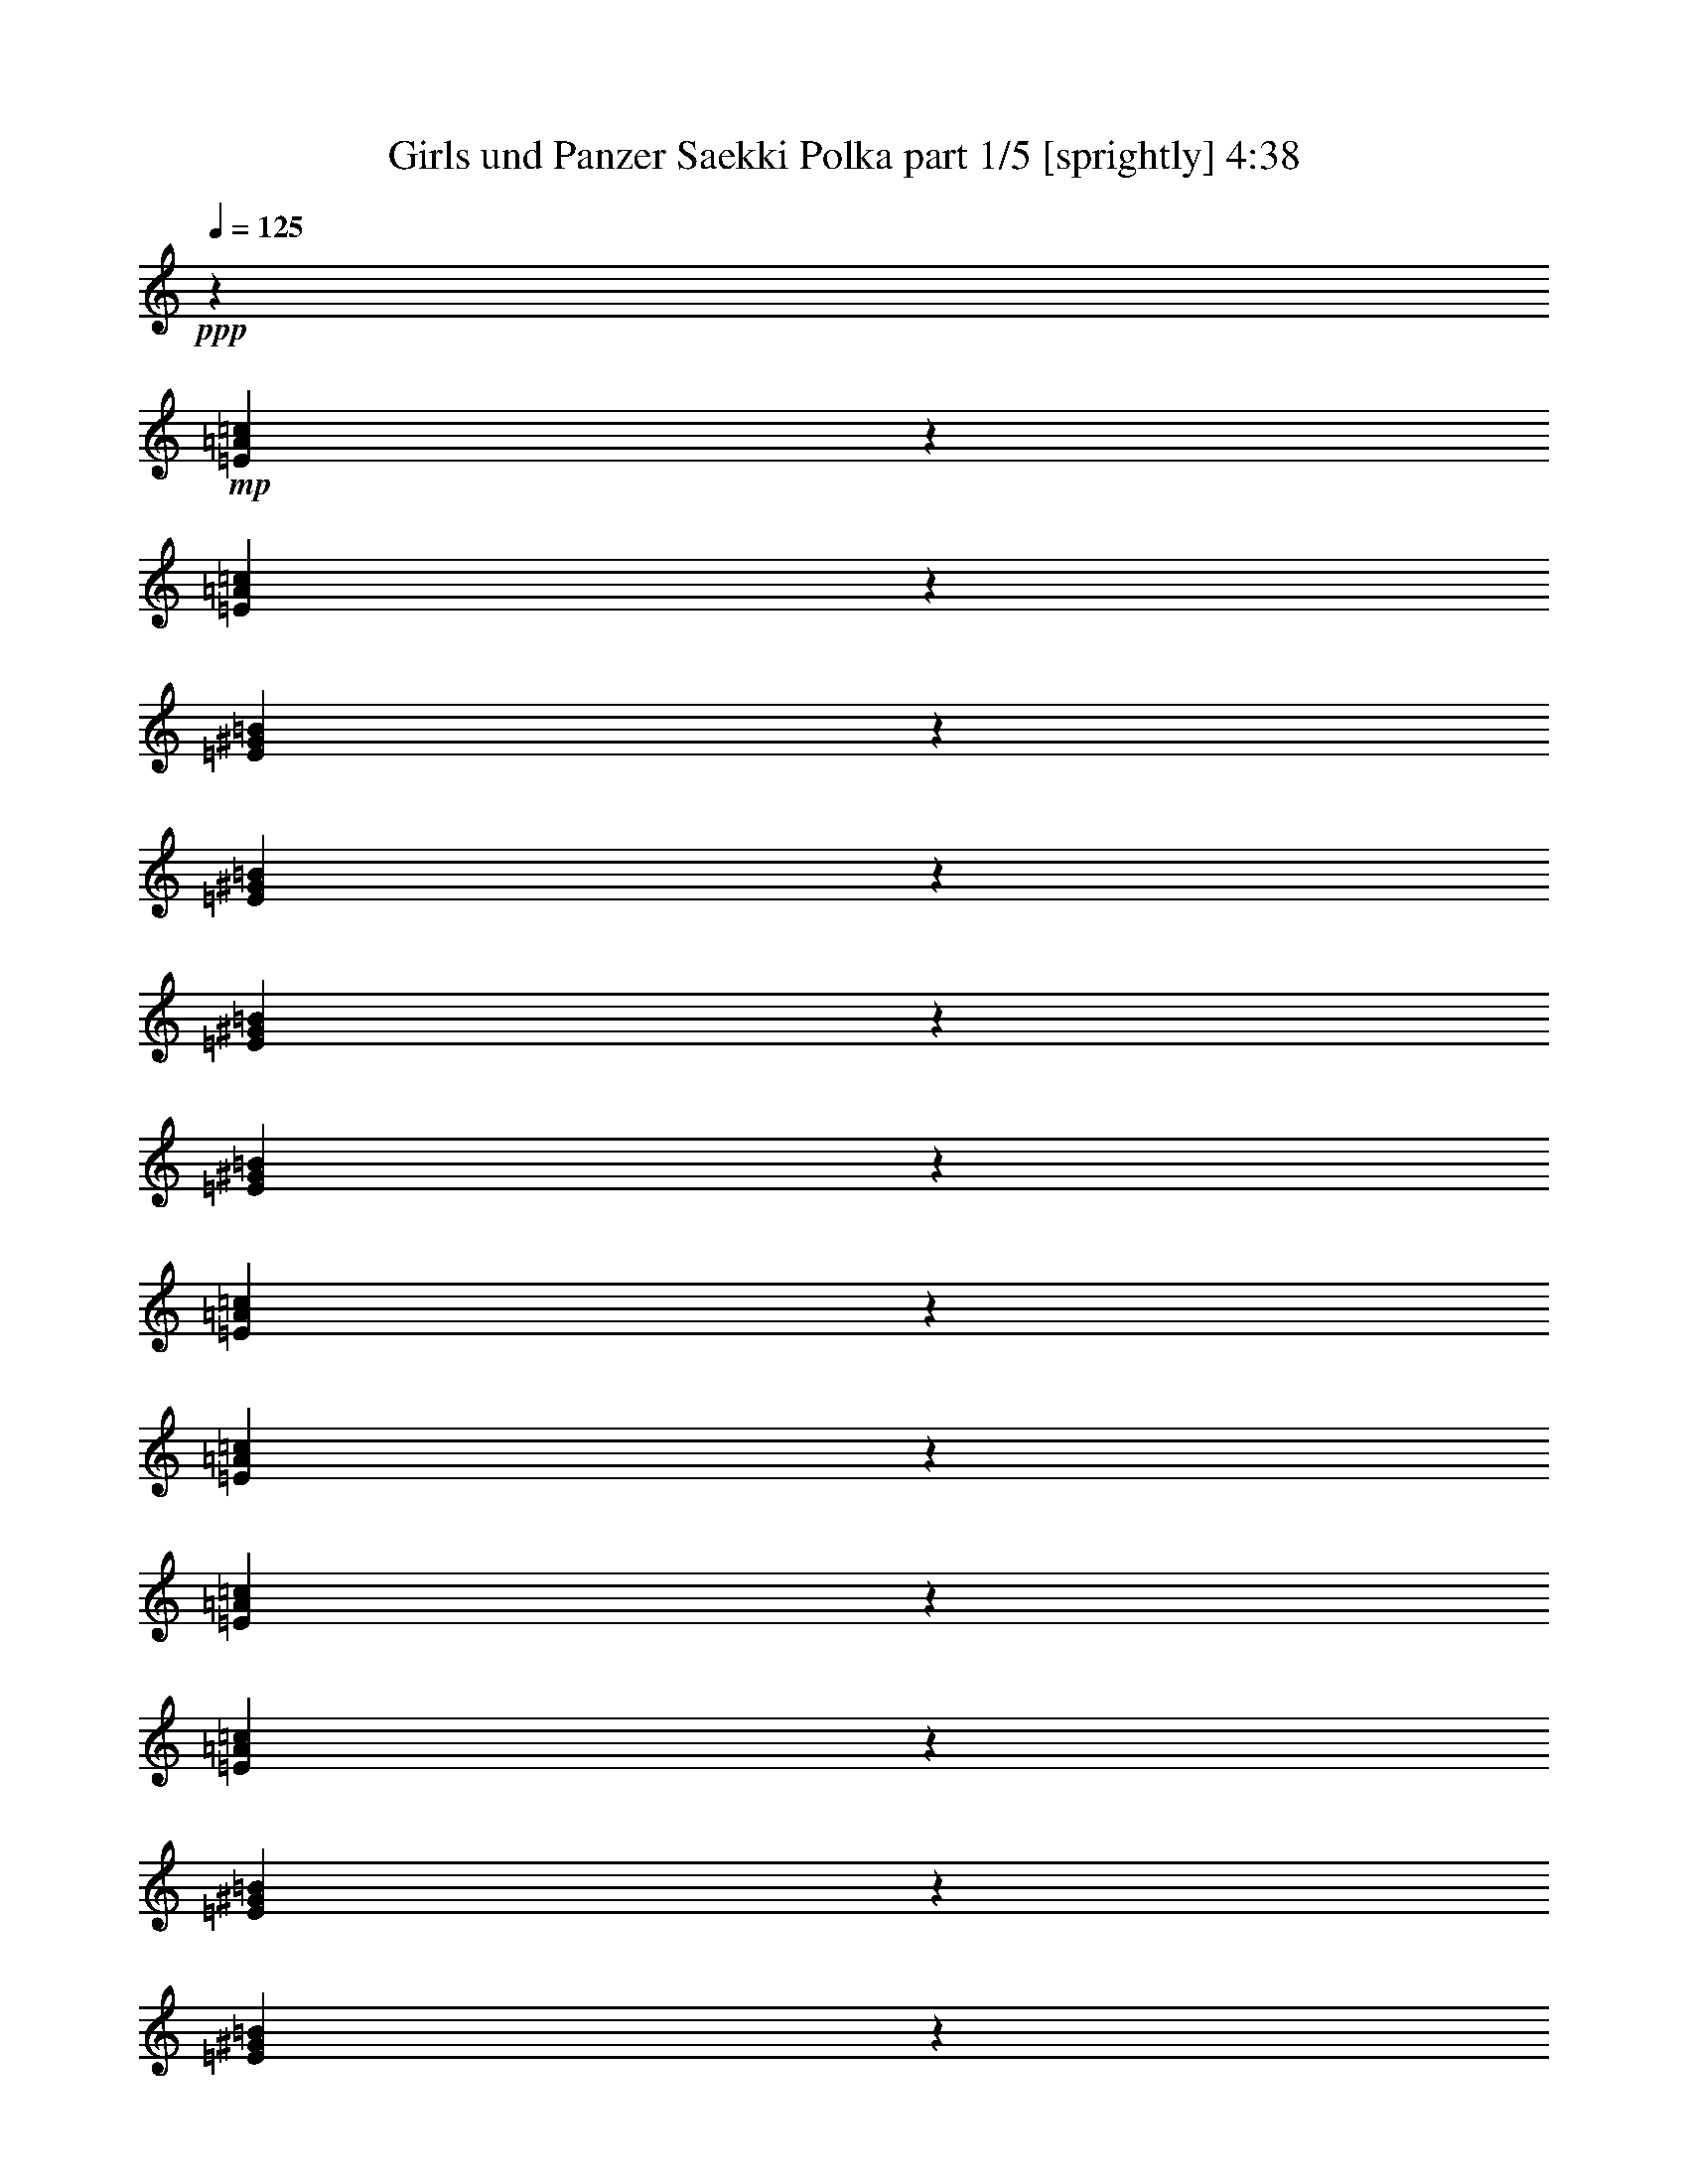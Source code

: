 % Produced with Bruzo's Transcoding Environment
% Transcribed by  Bruzo

X:1
T:  Girls und Panzer Saekki Polka part 1/5 [sprightly] 4:38
Z: Transcribed with BruTE 80
L: 1/4
Q: 125
K: C
+ppp+
z4321/8464
+mp+
[=E639/2116=A639/2116=c639/2116]
z4763/6348
[=E1585/6348=A1585/6348=c1585/6348]
z6793/8464
[=E275/1058^G275/1058=B275/1058]
z3221/4232
[=E2551/8464^G2551/8464=B2551/8464]
z829/1104
[=E275/1104^G275/1104=B275/1104]
z3399/4232
[=E2195/8464^G2195/8464=B2195/8464]
z6447/8464
[=E1273/4232=A1273/4232=c1273/4232]
z9541/12696
[=E3155/12696=A3155/12696=c3155/12696]
z6803/8464
[=E1095/4232=A1095/4232=c1095/4232]
z1613/2116
[=E2541/8464=A2541/8464=c2541/8464]
z19097/25392
[=E6295/25392^G6295/25392=B6295/25392]
z37/46
[=E95/368^G95/368=B95/368]
z6457/8464
[=E317/1058^G317/1058=B317/1058]
z2389/3174
[=E785/3174^G785/3174=B785/3174]
z6683/25392
+mf+
[=E3487/6348=A3487/6348=c3487/6348]
z4257/8464
+mp+
[=E1670/1587]
[=A4861/6348]
[=E3241/12696]
[=D3439/6348]
[=C4321/8464]
[=C4321/8464]
[=B,13757/25392]
[=B,4321/4232]
[=E3373/4232]
[=D6481/25392]
[=C4321/8464]
[=B,13757/25392]
[=B,4321/8464]
[=A,4321/8464]
[=A,3439/6348]
[=E4321/8464]
[=A3373/4232]
[=E3241/12696]
[=D4321/8464]
[=C4321/8464]
[=C3439/6348]
[=B,4321/8464]
[=B,1670/1587]
[=E4861/6348]
[=D2425/8464]
[=C4321/8464]
[=B,4321/8464]
[=A,8943/8464]
z4435/4232
[=A19445/25392]
[=E6481/25392]
[=D13757/25392]
[=C4321/8464]
[=C4321/8464]
[=B,3439/6348]
[=B,4321/4232]
[=E3373/4232]
[=D3241/12696]
[=C4321/8464]
[=B,3439/6348]
[=B,4321/8464]
[=A,4321/8464]
[=A,13757/25392]
[=E4321/8464]
[=A4861/6348]
[=E2425/8464]
[=D4321/8464]
[=C4321/8464]
[=C13757/25392]
[=B,4321/8464]
[=B,26719/25392]
[=E19445/25392]
[=D6481/25392]
[=C13757/25392]
[=B,4321/8464]
[=A,27013/25392]
z534/529
[=A3373/4232]
[=E3241/12696]
[=D4321/8464]
[=C3439/6348]
[=C4321/8464]
[=B,4321/8464]
[=B,1670/1587]
[=E4861/6348]
[=D2425/8464]
[=C4321/8464]
[=B,4321/8464]
[=B,13757/25392]
[=A,4321/8464]
[=A,4321/8464]
[=E3439/6348]
[=A19445/25392]
[=E6481/25392]
[=D13757/25392]
[=C4321/8464]
[=C4321/8464]
[=B,3439/6348]
[=B,4321/4232]
[=E3373/4232]
[=D3241/12696]
[=C4321/8464]
[=B,3439/6348]
[=A,8537/8464]
z27035/25392
[=E3373/4232]
[=D6481/25392]
[=C4321/8464]
[=B,4321/8464]
[=A,4651/8464]
z12767/25392
[=A,26719/25392]
[=E4321/8464]
[=A4321/8464]
[=A13757/25392]
[=A6481/25392]
[=B3241/12696]
[=A4321/8464]
[^G3439/6348]
[^G4321/4232]
[=E13757/25392]
[=B4321/8464]
[=B4321/8464]
[=B2425/8464]
[=c6481/25392]
[=B4321/8464]
[=A4321/8464]
[=A1670/1587]
[=E4321/8464]
[=A3439/6348]
[=A4321/8464]
[=A3241/12696]
[=B6481/25392]
[=A13757/25392]
[^G4321/8464]
[^G26719/25392]
[=E19445/25392]
[=E2425/8464]
[^F4321/8464]
[^G4321/8464]
[=A17813/8464]
[=E4321/8464]
[=A4321/8464]
[=A3439/6348]
[=A3241/12696]
[=B6481/25392]
[=A4321/8464]
[^G13757/25392]
[^G4321/4232]
[=E3439/6348]
[=B4321/8464]
[=B4321/8464]
[=B3241/12696]
[=c2425/8464]
[=B4321/8464]
[=A4321/8464]
[=A26719/25392]
[=E4321/8464]
[=A13757/25392]
[=A4321/8464]
[=A6481/25392]
[=B3241/12696]
[=A3439/6348]
[^G4321/8464]
[^G1670/1587]
[=E4861/6348]
[=E3241/12696]
[^F3439/6348]
[^G4321/8464]
[=A26323/12696]
[=E3439/6348]
[=A4321/8464]
[=A4321/8464]
[=A3241/12696]
[=B2425/8464]
[=A4321/8464]
[^G4321/8464]
[^G26719/25392]
[=E4321/8464]
[=B13757/25392]
[=B4321/8464]
[=B6481/25392]
[=c3241/12696]
[=B3439/6348]
[=A4321/8464]
[=A1670/1587]
[=E4321/8464]
[=A4321/8464]
[=A3439/6348]
[=A3241/12696]
[=B6481/25392]
[=A4321/8464]
[^G13757/25392]
[^G4321/4232]
[=E3373/4232]
[=E6481/25392]
[^F4321/8464]
[^G13757/25392]
[=A52645/25392]
[=E3373/4232]
[=E3241/12696]
[^F4321/8464]
[^G4321/8464]
[=A26719/25392]
[=A4321/8464]
[=E2293/12696]
+pp+
[^F,4585/25392]
+mp+
[^G,2293/12696]
[=A,6481/25392]
+pp+
[^G,3241/12696]
+mp+
[=A,6481/25392]
[=B,3241/12696]
[=C2425/8464]
+pp+
[=B,6481/25392]
+mp+
[=C3241/12696]
[^C6481/25392]
[=D3241/12696]
+pp+
[^C6481/25392]
+mp+
[=D2425/8464]
[=E3241/12696]
[=F6481/25392]
+pp+
[=E3241/12696]
+mp+
[=D6481/25392]
[=F3241/12696]
[=E2425/8464]
[=E6481/25392]
[^G,3241/12696]
[=B,6481/25392]
[=E3241/12696]
[=D6481/25392]
[=C2425/8464]
+pp+
[=B,3241/12696]
+mp+
[=C6481/25392]
+pp+
[=B,3241/12696]
+mp+
[=A,6481/25392]
+pp+
[^G,3241/12696]
+mp+
[=A,2425/8464]
[=E6481/25392]
+pp+
[^F,3241/12696]
+mp+
[^G,6481/25392]
[=A,3241/12696]
+pp+
[^G,6481/25392]
+mp+
[=A,2425/8464]
[=B,3241/12696]
[=C6481/25392]
+pp+
[=B,3241/12696]
+mp+
[=C6481/25392]
[^C3241/12696]
[=D2425/8464]
+pp+
[^C6481/25392]
+mp+
[=D3241/12696]
[=E6481/25392]
[=F3241/12696]
+pp+
[=E6481/25392]
+mp+
[=D2425/8464]
[=F3241/12696]
[=E6481/25392]
[=E3241/12696]
[^G,6481/25392]
[=B,2425/8464]
[=E3241/12696]
[=D6481/25392]
[=C3241/12696]
+pp+
[=B,6481/25392]
+mp+
[=A,2357/4232]
z6289/12696
[=A,4321/8464]
[=E4585/25392]
+pp+
[^F,2293/12696]
+mp+
[^G,4585/25392]
[=A,3241/12696]
+pp+
[^G,6481/25392]
+mp+
[=A,3241/12696]
[=B,6481/25392]
[=C3241/12696]
+pp+
[=B,2425/8464]
+mp+
[=C6481/25392]
[^C3241/12696]
[=D6481/25392]
+pp+
[^C3241/12696]
+mp+
[=D6481/25392]
[=E2425/8464]
[=F3241/12696]
+pp+
[=E6481/25392]
+mp+
[=D3241/12696]
[=F6481/25392]
[=E3241/12696]
[=E2425/8464]
[^G,6481/25392]
[=B,3241/12696]
[=E6481/25392]
[=D3241/12696]
[=C6481/25392]
+pp+
[=B,2425/8464]
+mp+
[=C3241/12696]
+pp+
[=B,6481/25392]
+mp+
[=A,3241/12696]
+pp+
[^G,6481/25392]
+mp+
[=A,3241/12696]
[=E2425/8464]
+pp+
[^F,6481/25392]
+mp+
[^G,3241/12696]
[=A,6481/25392]
+pp+
[^G,3241/12696]
+mp+
[=A,6481/25392]
[=B,2425/8464]
[=C3241/12696]
+pp+
[=B,6481/25392]
+mp+
[=C3241/12696]
[^C6481/25392]
[=D3241/12696]
+pp+
[^C2425/8464]
+mp+
[=D6481/25392]
[=E3241/12696]
[=F6481/25392]
+pp+
[=E3241/12696]
+mp+
[=D6481/25392]
[=F2425/8464]
[=E3241/12696]
[=E6481/25392]
[^G,3241/12696]
[=B,6481/25392]
[=E3241/12696]
[=D2425/8464]
[=C6481/25392]
+pp+
[=B,3241/12696]
+mp+
[=A,12739/25392]
z1165/2116
[=A,4321/8464]
[=E2293/12696]
+pp+
[^F,4585/25392]
+mp+
[^G,79/529]
[=A,3241/12696]
+pp+
[^G,2425/8464]
+mp+
[=A,6481/25392]
[=B,3241/12696]
[=C6481/25392]
+pp+
[=B,3241/12696]
+mp+
[=C6481/25392]
[^C2425/8464]
[=D3241/12696]
+pp+
[^C6481/25392]
+mp+
[=D3241/12696]
[=E6481/25392]
[=F3241/12696]
+pp+
[=E2425/8464]
+mp+
[=D6481/25392]
[=F3241/12696]
[=E6481/25392]
[=E3241/12696]
[^G,6481/25392]
[=B,2425/8464]
[=E3241/12696]
[=D6481/25392]
[=C3241/12696]
+pp+
[=B,6481/25392]
+mp+
[=C3241/12696]
+pp+
[=B,2425/8464]
+mp+
[=A,6481/25392]
+pp+
[^G,3241/12696]
+mp+
[=A,6481/25392]
[=E3241/12696]
+pp+
[^F,2425/8464]
+mp+
[^G,6481/25392]
[=A,3241/12696]
+pp+
[^G,6481/25392]
+mp+
[=A,3241/12696]
[=B,6481/25392]
[=C2425/8464]
+pp+
[=B,3241/12696]
+mp+
[=C6481/25392]
[^C3241/12696]
[=D6481/25392]
+pp+
[^C3241/12696]
+mp+
[=D2425/8464]
[=E6481/25392]
[=F3241/12696]
+pp+
[=E6481/25392]
+mp+
[=D3241/12696]
[=F6481/25392]
[=E2425/8464]
[=E3241/12696]
[^G,6481/25392]
[=B,3241/12696]
[=E6481/25392]
[=D3241/12696]
[=C2425/8464]
+pp+
[=B,6481/25392]
+mp+
[=A,1077/2116]
z2167/4232
[=A,13757/25392]
[=E4585/25392]
+pp+
[^F,79/529]
+mp+
[^G,2293/12696]
[=E6481/25392]
[=E3241/12696]
[^G,2425/8464]
[=B,6481/25392]
[=E3241/12696]
[=D6481/25392]
[=C3241/12696]
+pp+
[=B,6481/25392]
+mp+
[=A,1269/4232]
z6143/25392
[=A,4585/25392]
[=C79/529]
[=E2293/12696]
[=A26719/25392]
[=D4321/8464=F4321/8464=A4321/8464]
[=A3241/12696]
[=F6481/25392]
[=D13757/25392]
[=D6481/25392]
[=F3241/12696]
[=A4321/8464]
[=A2425/8464]
[=F6481/25392]
[=D4321/8464]
[=D3241/12696]
[=F6481/25392]
[=A13757/25392]
[=A6481/25392]
[=A3241/12696]
[^A4321/8464]
[=A3439/6348]
[=G4321/8464]
[=G3241/12696]
[=F6481/25392]
[=E1670/1587]
[=G4321/8464]
[=G2425/8464]
[=F6481/25392]
[=E4321/8464]
[=E3241/12696]
[=F6481/25392]
[=G13757/25392]
[=G6481/25392]
[=F3241/12696]
[=E4321/8464]
[=E2425/8464]
[=F6481/25392]
[=G4321/8464]
[=G3241/12696]
[=G6481/25392]
[=A13757/25392]
[=G4321/8464]
[=F3439/6348]
[=F3241/12696]
[=E6481/25392]
[=D1670/1587]
[=A4321/8464]
[=A6481/25392]
[=F3241/12696]
[=D3439/6348]
[=D3241/12696]
[=F6481/25392]
[=A4321/8464]
[=A3241/12696]
[=F2425/8464]
[=D4321/8464]
[=D6481/25392]
[=F3241/12696]
[=A3439/6348]
[=A3241/12696]
[=A6481/25392]
[=d4321/8464]
[=c13757/25392]
[^A4321/8464]
[^A6481/25392]
[=A3241/12696]
[=G26719/25392]
[^A1670/1587]
[=A4321/8464]
[=G4321/8464]
[=F3439/6348]
[=E4321/8464]
[=D4321/8464]
[=F13757/25392]
[=E4321/8464]
[=E6481/25392]
[=D3241/12696]
[^C3439/6348]
[=E4321/8464]
[=D1670/1587]
[=D4321/4232]
[=D3439/6348=F3439/6348=A3439/6348]
[=A3241/12696]
[=F6481/25392]
[=D4321/8464]
[=D3241/12696]
[=F2425/8464]
[=A4321/8464]
[=A6481/25392]
[=F3241/12696]
[=D3439/6348]
[=D3241/12696]
[=F6481/25392]
[=A4321/8464]
[=A3241/12696]
[=A2425/8464]
[^A4321/8464]
[=A4321/8464]
[=G3439/6348]
[=G3241/12696]
[=F6481/25392]
[=E1670/1587]
[=G4321/8464]
[=G6481/25392]
[=F3241/12696]
[=E3439/6348]
[=E3241/12696]
[=F6481/25392]
[=G4321/8464]
[=G2425/8464]
[=F3241/12696]
[=E4321/8464]
[=E6481/25392]
[=F3241/12696]
[=G3439/6348]
[=G3241/12696]
[=G6481/25392]
[=A4321/8464]
[=G13757/25392]
[=F4321/8464]
[=F6481/25392]
[=E3241/12696]
[=D26719/25392]
[=A4321/8464]
[=A2425/8464]
[=F3241/12696]
[=D4321/8464]
[=D6481/25392]
[=F3241/12696]
[=A3439/6348]
[=A3241/12696]
[=F6481/25392]
[=D4321/8464]
[=D2425/8464]
[=F3241/12696]
[=A4321/8464]
[=A6481/25392]
[=A3241/12696]
[=d3439/6348]
[=c4321/8464]
[^A4321/8464]
[^A2425/8464]
[=A3241/12696]
[=G4321/4232]
[^A26719/25392]
[=A4321/8464]
[=G13757/25392]
[=F4321/8464]
[=E4321/8464]
[=D3439/6348]
[=F4321/8464]
[=E4321/8464]
[=E2425/8464]
[=D3241/12696]
[^C4321/8464]
[=E4321/8464]
[=D26719/25392]
[=D1670/1587]
[=D4321/8464=F4321/8464=A4321/8464]
[=A6481/25392]
[=F3241/12696]
[=D3439/6348]
[=D3241/12696]
[=F6481/25392]
[=A13757/25392]
[=A6481/25392]
[=F3241/12696]
[=D4321/8464]
[=D6481/25392]
[=F2425/8464]
[=A4321/8464]
[=A3241/12696]
[=A6481/25392]
[^A13757/25392]
[=A4321/8464]
[=G4321/8464]
[=G6481/25392]
[=F2425/8464]
[=E4321/4232]
[=G13757/25392]
[=G6481/25392]
[=F3241/12696]
[=E4321/8464]
[=E6481/25392]
[=F2425/8464]
[=G4321/8464]
[=G3241/12696]
[=F6481/25392]
[=E13757/25392]
[=E6481/25392]
[=F3241/12696]
[=G4321/8464]
[=G6481/25392]
[=G2425/8464]
[=A4321/8464]
[=G4321/8464]
[=F13757/25392]
[=F6481/25392]
[=E3241/12696]
[=D26719/25392]
[=A4321/8464]
[=A3241/12696]
[=F6481/25392]
[=D13757/25392]
[=D6481/25392]
[=F3241/12696]
[=A4321/8464]
[=A6481/25392]
[=F2425/8464]
[=D4321/8464]
[=D3241/12696]
[=F6481/25392]
[=A13757/25392]
[=A6481/25392]
[=A3241/12696]
[=d4321/8464]
[=c3439/6348]
[^A4321/8464]
[^A3241/12696]
[=A6481/25392]
[=G1670/1587]
[^A26719/25392]
[=A4321/8464]
[=G4321/8464]
[=F13757/25392]
[=E4321/8464]
[=D4321/8464]
[=F3439/6348]
[=E4321/8464]
[=E3241/12696]
[=D6481/25392]
[^C13757/25392]
[=E4321/8464]
[=D26719/25392]
[=D4321/4232]
[=E13757/25392]
[=E6481/25392]
[=D3241/12696]
[^C4321/8464]
[=E3439/6348]
[=D4321/4232]
[=d4447/4232]
z769/184
[=A19445/25392]
[=E6481/25392]
[=D13757/25392]
[=C4321/8464]
[=C4321/8464]
[=B,3439/6348]
[=B,4321/4232]
[=E3373/4232]
[=D3241/12696]
[=C4321/8464]
[=B,3439/6348]
[=B,4321/8464]
[=A,4321/8464]
[=A,13757/25392]
[=E4321/8464]
[=A3373/4232]
[=E6481/25392]
[=D4321/8464]
[=C4321/8464]
[=C13757/25392]
[=B,4321/8464]
[=B,26719/25392]
[=E19445/25392]
[=D6481/25392]
[=C13757/25392]
[=B,4321/8464]
[=A,26719/25392]
[=A,1670/1587]
[=A4861/6348]
[=E3241/12696]
[=D3439/6348]
[=C4321/8464]
[=C4321/8464]
[=B,13757/25392]
[=B,4321/4232]
[=E3373/4232]
[=D6481/25392]
[=C4321/8464]
[=B,13757/25392]
[=B,4321/8464]
[=A,4321/8464]
[=A,3439/6348]
[=E4321/8464]
[=A19445/25392]
[=E2425/8464]
[=D4321/8464]
[=C4321/8464]
[=C3439/6348]
[=B,4321/8464]
[=B,1670/1587]
[=E4861/6348]
[=D3241/12696]
[=C3439/6348]
[=B,4321/8464]
[=A,1670/1587]
[=A,4321/4232]
[=A3373/4232]
[=E6481/25392]
[=D4321/8464]
[=C13757/25392]
[=C4321/8464]
[=B,4321/8464]
[=B,26719/25392]
[=E19445/25392]
[=D2425/8464]
[=C4321/8464]
[=B,4321/8464]
[=B,3439/6348]
[=A,4321/8464]
[=A,4321/8464]
[=E13757/25392]
[=A4861/6348]
[=E3241/12696]
[=D3439/6348]
[=C4321/8464]
[=C4321/8464]
[=B,13757/25392]
[=B,4321/4232]
[=E3373/4232]
[=D6481/25392]
[=C4321/8464]
[=B,13757/25392]
[=A,4321/4232]
[=A,26719/25392]
[=E4321/8464]
[=A13757/25392]
[=A4321/8464]
[=A6481/25392]
[=B3241/12696]
[=A3439/6348]
[^G4321/8464]
[^G1670/1587]
[=E4321/8464]
[=B4321/8464]
[=B3439/6348]
[=B3241/12696]
[=c6481/25392]
[=B4321/8464]
[=A13757/25392]
[=A4321/4232]
[=E3439/6348]
[=A4321/8464]
[=A4321/8464]
[=A2425/8464]
[=B3241/12696]
[=A4321/8464]
[^G4321/8464]
[^G26719/25392]
[=E3373/4232]
[=E3241/12696]
[^F4321/8464]
[^G4321/8464]
[=A26719/25392]
[=A1670/1587]
[=E4321/8464]
[=A4321/8464]
[=A3439/6348]
[=A3241/12696]
[=B6481/25392]
[=A4321/8464]
[^G13757/25392]
[^G26719/25392]
[=E4321/8464]
[=B4321/8464]
[=B13757/25392]
[=B6481/25392]
[=c3241/12696]
[=B4321/8464]
[=A3439/6348]
[=A4321/4232]
[=E13757/25392]
[=A4321/8464]
[=A4321/8464]
[=A6481/25392]
[=B2425/8464]
[=A4321/8464]
[^G4321/8464]
[^G1670/1587]
[=E4861/6348]
[=E2425/8464]
[^F4321/8464]
[^G4321/8464]
[=A1670/1587]
[=A26719/25392]
[=E4321/8464]
[=A4321/8464]
[=A13757/25392]
[=A6481/25392]
[=B3241/12696]
[=A4321/8464]
[^G3439/6348]
[^G4321/4232]
[=E13757/25392]
[=B4321/8464]
[=B4321/8464]
[=B6481/25392]
[=c2425/8464]
[=B4321/8464]
[=A4321/8464]
[=A1670/1587]
[=E4321/8464]
[=A3439/6348]
[=A4321/8464]
[=A3241/12696]
[=B6481/25392]
[=A13757/25392]
[^G4321/8464]
[^G26719/25392]
[=E19445/25392]
[=E6481/25392]
[^F13757/25392]
[^G4321/8464]
[=A6745/6348]
z6221/25392
[=E6481/25392]
[^F,3241/12696]
[^G,6481/25392]
[=A,2425/8464]
+pp+
[^G,3241/12696]
+mp+
[=A,6481/25392]
[=B,3241/12696]
[=C6481/25392]
+pp+
[=B,3241/12696]
+mp+
[=C2425/8464]
[^C6481/25392]
[=D3241/12696]
+pp+
[^C6481/25392]
+mp+
[=D3241/12696]
[=E6481/25392]
[=F2425/8464]
+pp+
[=E3241/12696]
+mp+
[=D6481/25392]
[=F3241/12696]
[=E6481/25392]
[=E3241/12696]
[^G,2425/8464]
[=B,6481/25392]
[=E3241/12696]
[=D6481/25392]
[=C3241/12696]
+pp+
[=B,6481/25392]
+mp+
[=C2425/8464]
+pp+
[=B,3241/12696]
+mp+
[=A,6481/25392]
+pp+
[^G,3241/12696]
+mp+
[=A,6481/25392]
[=E3241/12696]
+pp+
[^F,2425/8464]
+mp+
[^G,6481/25392]
[=A,3241/12696]
+pp+
[^G,6481/25392]
+mp+
[=A,3241/12696]
[=B,6481/25392]
[=C2425/8464]
+pp+
[=B,3241/12696]
+mp+
[=C6481/25392]
[^C3241/12696]
[=D6481/25392]
+pp+
[^C3241/12696]
+mp+
[=D2425/8464]
[=E6481/25392]
[=F3241/12696]
+pp+
[=E6481/25392]
+mp+
[=D3241/12696]
[=F6481/25392]
[=E2425/8464]
[=E3241/12696]
[^G,6481/25392]
[=B,3241/12696]
[=E6481/25392]
[=D3241/12696]
[=C2425/8464]
+pp+
[=B,6481/25392]
+mp+
[=A,1089/4232]
z2143/8464
[=A,2293/12696]
[=C4585/25392]
[=E79/529]
[=A1670/1587]
[=A,6481/25392]
+pp+
[^G,3241/12696]
+mp+
[=A,2425/8464]
[=B,6481/25392]
[=C3241/12696]
+pp+
[=B,6481/25392]
+mp+
[=C3241/12696]
[^C6481/25392]
[=D2425/8464]
+pp+
[^C3241/12696]
+mp+
[=D6481/25392]
[=E3241/12696]
[=F6481/25392]
+pp+
[=E3241/12696]
+mp+
[=D2425/8464]
[=F6481/25392]
[=E3241/12696]
[=E6481/25392]
[^G,3241/12696]
[=B,6481/25392]
[=E2425/8464]
[=D3241/12696]
[=C6481/25392]
+pp+
[=B,3241/12696]
+mp+
[=C6481/25392]
+pp+
[=B,3241/12696]
+mp+
[=A,2425/8464]
+pp+
[^G,6481/25392]
+mp+
[=A,3241/12696]
[=E6481/25392]
+pp+
[^F,3241/12696]
+mp+
[^G,6481/25392]
[=A,2425/8464]
+pp+
[^G,3241/12696]
+mp+
[=A,6481/25392]
[=B,3241/12696]
[=C6481/25392]
+pp+
[=B,2425/8464]
+mp+
[=C3241/12696]
[^C6481/25392]
[=D3241/12696]
+pp+
[^C6481/25392]
+mp+
[=D3241/12696]
[=E2425/8464]
[=F6481/25392]
+pp+
[=E3241/12696]
+mp+
[=D6481/25392]
[=F3241/12696]
[=E6481/25392]
[=E2425/8464]
[^G,3241/12696]
[=B,6481/25392]
[=E3241/12696]
[=D6481/25392]
[=C3241/12696]
+pp+
[=B,2425/8464]
+mp+
[=A,3359/12696]
z6245/25392
[=A,4585/25392]
[=C79/529]
[=E2293/12696]
[=A26719/25392]
[=A,3241/12696]
+pp+
[^G,6481/25392]
+mp+
[=A,3241/12696]
[=B,2425/8464]
[=C6481/25392]
+pp+
[=B,3241/12696]
+mp+
[=C6481/25392]
[^C3241/12696]
[=D6481/25392]
+pp+
[^C2425/8464]
+mp+
[=D3241/12696]
[=E6481/25392]
[=F3241/12696]
+pp+
[=E6481/25392]
+mp+
[=D3241/12696]
[=F2425/8464]
[=E6481/25392]
[=E3241/12696]
[^G,6481/25392]
[=B,3241/12696]
[=E6481/25392]
[=D2425/8464]
[=C3241/12696]
+pp+
[=B,6481/25392]
+mp+
[=C3241/12696]
+pp+
[=B,6481/25392]
+mp+
[=A,3241/12696]
+pp+
[^G,2425/8464]
+mp+
[=A,6481/25392]
[=E3241/12696]
+pp+
[^F,6481/25392]
+mp+
[^G,3241/12696]
[=A,6481/25392]
+pp+
[^G,2425/8464]
+mp+
[=A,3241/12696]
[=B,6481/25392]
[=C3241/12696]
+pp+
[=B,6481/25392]
+mp+
[=C3241/12696]
[^C2425/8464]
[=D6481/25392]
+pp+
[^C3241/12696]
+mp+
[=D6481/25392]
[=E3241/12696]
[=F6481/25392]
+pp+
[=E2425/8464]
+mp+
[=D3241/12696]
[=F6481/25392]
[=E3241/12696]
[=E6481/25392]
[^G,3241/12696]
[=B,2425/8464]
[=E6481/25392]
[=D3241/12696]
[=C6481/25392]
+pp+
[=B,3241/12696]
+mp+
[=A,6109/25392]
z2549/8464
[=A,79/529]
[=C2293/12696]
[=E4585/25392]
[=A1670/1587]
[=E6481/25392]
[=E3241/12696]
[^G,6481/25392]
[=B,3241/12696]
[=E6481/25392]
[=D2425/8464]
[=C3241/12696]
+pp+
[=B,6481/25392]
+mp+
[=A,1059/4232]
z2203/8464
[=A,2293/12696]
[=C4585/25392]
[=E2293/12696]
[=A4321/4232]
[=D3439/6348=F3439/6348=A3439/6348]
[=A3241/12696]
[=F6481/25392]
[=D4321/8464]
[=D2425/8464]
[=F3241/12696]
[=A4321/8464]
[=A6481/25392]
[=F3241/12696]
[=D3439/6348]
[=D3241/12696]
[=F6481/25392]
[=A4321/8464]
[=A2425/8464]
[=A3241/12696]
[^A4321/8464]
[=A4321/8464]
[=G3439/6348]
[=G3241/12696]
[=F6481/25392]
[=E1670/1587]
[=G4321/8464]
[=G6481/25392]
[=F3241/12696]
[=E3439/6348]
[=E3241/12696]
[=F6481/25392]
[=G4321/8464]
[=G2425/8464]
[=F3241/12696]
[=E4321/8464]
[=E6481/25392]
[=F3241/12696]
[=G3439/6348]
[=G3241/12696]
[=G6481/25392]
[=A4321/8464]
[=G13757/25392]
[=F4321/8464]
[=F6481/25392]
[=E3241/12696]
[=D26719/25392]
[=A4321/8464]
[=A2425/8464]
[=F3241/12696]
[=D4321/8464]
[=D6481/25392]
[=F3241/12696]
[=A3439/6348]
[=A3241/12696]
[=F6481/25392]
[=D4321/8464]
[=D2425/8464]
[=F3241/12696]
[=A4321/8464]
[=A6481/25392]
[=A3241/12696]
[=d3439/6348]
[=c4321/8464]
[=c4321/8464]
[^A2425/8464]
[=A3241/12696]
[=G4321/4232]
[^A26719/25392]
[=A4321/8464]
[=G13757/25392]
[=F4321/8464]
[=E3439/6348]
[=D4321/8464]
[=F4321/8464]
[=E13757/25392]
[=E6481/25392]
[=D3241/12696]
[^C4321/8464]
[=E3439/6348]
[=D4321/4232]
[=D1670/1587]
[=D4321/8464=F4321/8464=A4321/8464]
[=A6481/25392]
[=F2425/8464]
[=D4321/8464]
[=D3241/12696]
[=F6481/25392]
[=A13757/25392]
[=A6481/25392]
[=F3241/12696]
[=D4321/8464]
[=D6481/25392]
[=F2425/8464]
[=A4321/8464]
[=A3241/12696]
[=A6481/25392]
[^A13757/25392]
[=A4321/8464]
[=G4321/8464]
[=G6481/25392]
[=F2425/8464]
[=E4321/4232]
[=G13757/25392]
[=G6481/25392]
[=F3241/12696]
[=E4321/8464]
[=E6481/25392]
[=F2425/8464]
[=G4321/8464]
[=G3241/12696]
[=F6481/25392]
[=E13757/25392]
[=E6481/25392]
[=F3241/12696]
[=G4321/8464]
[=G6481/25392]
[=G2425/8464]
[=A4321/8464]
[=G4321/8464]
[=F13757/25392]
[=F6481/25392]
[=E3241/12696]
[=D26719/25392]
[=A4321/8464]
[=A3241/12696]
[=F6481/25392]
[=D13757/25392]
[=D6481/25392]
[=F3241/12696]
[=A4321/8464]
[=A6481/25392]
[=F2425/8464]
[=D4321/8464]
[=D3241/12696]
[=F6481/25392]
[=A13757/25392]
[=A6481/25392]
[=A3241/12696]
[=d4321/8464]
[=c3439/6348]
[=c4321/8464]
[^A3241/12696]
[=A6481/25392]
[=G1670/1587]
[^A26719/25392]
[=A4321/8464]
[=G4321/8464]
[=F13757/25392]
[=E4321/8464]
[=D4321/8464]
[=F3439/6348]
[=E4321/8464]
[=E3241/12696]
[=D6481/25392]
[^C13757/25392]
[=E4321/8464]
[=D26719/25392]
[=D4321/4232]
[=D13757/25392=F13757/25392=A13757/25392]
[=A6481/25392]
[=F3241/12696]
[=D4321/8464]
[=D2425/8464]
[=F6481/25392]
[=A4321/8464]
[=A3241/12696]
[=F6481/25392]
[=D13757/25392]
[=D6481/25392]
[=F3241/12696]
[=A4321/8464]
[=A2425/8464]
[=A6481/25392]
[^A4321/8464]
[=A4321/8464]
[=G13757/25392]
[=G6481/25392]
[=F3241/12696]
[=E26719/25392]
[=G4321/8464]
[=G3241/12696]
[=F6481/25392]
[=E13757/25392]
[=E6481/25392]
[=F3241/12696]
[=G4321/8464]
[=G2425/8464]
[=F6481/25392]
[=E4321/8464]
[=E3241/12696]
[=F6481/25392]
[=G13757/25392]
[=G6481/25392]
[=G3241/12696]
[=A4321/8464]
[=G3439/6348]
[=F4321/8464]
[=F3241/12696]
[=E2425/8464]
[=D4321/4232]
[=A3439/6348]
[=A3241/12696]
[=F6481/25392]
[=D4321/8464]
[=D3241/12696]
[=F2425/8464]
[=A4321/8464]
[=A6481/25392]
[=F3241/12696]
[=D3439/6348]
[=D3241/12696]
[=F6481/25392]
[=A4321/8464]
[=A3241/12696]
[=A2425/8464]
[=d4321/8464]
[=c4321/8464]
[=c3439/6348]
[^A3241/12696]
[=A6481/25392]
[=G1670/1587]
[^A4321/4232]
[=A3439/6348]
[=G4321/8464]
[=F4321/8464]
[=E13757/25392]
[=D4321/8464]
[=F4321/8464]
[=E3439/6348]
[=E3241/12696]
[=D6481/25392]
[^C4321/8464]
[=E13757/25392]
[=D4321/4232]
[=D26719/25392]
[=E4321/8464]
[=E3241/12696]
[=D2425/8464]
[^C4321/8464]
[=E4321/8464]
[=D26719/25392]
[=F1670/1587]
[=A4861/6348]
[=E3241/12696]
[=D3439/6348]
[=C4321/8464]
[=C4321/8464]
[=B,13757/25392]
[=B,4321/4232]
[=E3373/4232]
[=D6481/25392]
[=C4321/8464]
[=B,13757/25392]
[=B,4321/8464]
[=A,4321/8464]
[=A,3439/6348]
[=E4321/8464]
[=A3373/4232]
[=E3241/12696]
[=D4321/8464]
[=C4321/8464]
[=C3439/6348]
[=B,4321/8464]
[=B,1670/1587]
[=E4861/6348]
[=D3241/12696]
[=C3439/6348]
[=B,4321/8464]
[=A,1670/1587]
[=A,4321/4232]
[=A3373/4232]
[=E6481/25392]
[=D4321/8464]
[=C13757/25392]
[=C4321/8464]
[=B,4321/8464]
[=B,26719/25392]
[=E3373/4232]
[=D3241/12696]
[=C4321/8464]
[=B,4321/8464]
[=B,3439/6348]
[=A,4321/8464]
[=A,4321/8464]
[=E13757/25392]
[=A4861/6348]
[=E3241/12696]
[=D3439/6348]
[=C4321/8464]
[=C4321/8464]
[=B,13757/25392]
[=B,4321/4232]
[=E3373/4232]
[=D6481/25392]
[=C4321/8464]
[=B,13757/25392]
[=A,4321/4232]
[=A,3323/3174]
z25/4

X:2
T:  Girls und Panzer Saekki Polka part 2/5 [horn] 4:38
Z: Transcribed with BruTE 20
L: 1/4
Q: 125
K: C
+ppp+
z8
z8
z8
z8
z8
z8
z8
z8
z8
z8
z8
z8
z8
z8
z8
z8
z8
z8
z8
z8
z8
z8
z8
z8
z8
z8
z8
z8
z8
z8
z8
z8
z8
z8
z8
z8
z8
z8
z8
z8
z8
z8
z8
z8
z7321/3174
+fff+
[=E135/1058]
[=E3241/25392]
[=E3241/25392]
[=E3241/25392]
[=E135/1058]
[=E3241/25392]
[=E3241/25392]
[=E3241/25392]
[=E2017/12696]
[=E3241/25392]
[=E135/1058]
[=E3241/25392]
[=E3241/25392]
[=E3241/25392]
[=E135/1058]
[=E3241/25392]
[=B3241/25392]
[=B3241/25392]
[=B135/1058]
[=B3241/25392]
[=B2017/12696]
[=B3241/25392]
[=B3241/25392]
[=B3241/25392]
[=B135/1058]
[=B3241/25392]
[=B3241/25392]
[=B3241/25392]
[=B135/1058]
[=B3241/25392]
[=B3241/25392]
[=B2017/12696]
[^G3241/25392]
[^G3241/25392]
[^G135/1058]
[^G3241/25392]
[^G3241/25392]
[^G3241/25392]
[^G135/1058]
[^G3241/25392]
[^G3241/25392]
[^G3241/25392]
[^G135/1058]
[^G1345/8464]
[^G135/1058]
[^G3241/25392]
[^G3241/25392]
[^G3241/25392]
[=A135/1058]
[=A3241/25392]
[=A3241/25392]
[=A3241/25392]
[=A135/1058]
[=A3241/25392]
[=A3241/25392]
[=A2017/12696]
[=A3241/25392]
[=A3241/25392]
[=A135/1058]
[=A3241/25392]
[=A3241/25392]
[=A3241/25392]
[=A135/1058]
[=A3241/25392]
[=E3241/25392]
[=E3241/25392]
[=E135/1058]
[=E1345/8464]
[=E135/1058]
[=E3241/25392]
[=E3241/25392]
[=E3241/25392]
[=E135/1058]
[=E3241/25392]
[=E3241/25392]
[=E3241/25392]
[=E135/1058]
[=E3241/25392]
[=E3241/25392]
[=E2017/12696]
[=B3241/25392]
[=B3241/25392]
[=B135/1058]
[=B3241/25392]
[=B3241/25392]
[=B3241/25392]
[=B135/1058]
[=B3241/25392]
[=B3241/25392]
[=B3241/25392]
[=B135/1058]
[=B1345/8464]
[=B135/1058]
[=B3241/25392]
[=B3241/25392]
[=B3241/25392]
[^G135/1058]
[^G3241/25392]
[^G3241/25392]
[^G3241/25392]
[^G135/1058]
[^G3241/25392]
[^G3241/25392]
[^G2017/12696]
[^G3241/25392]
[^G3241/25392]
[^G135/1058]
[^G3241/25392]
[^G3241/25392]
[^G3241/25392]
[^G135/1058]
[^G3241/25392]
[=A2233/2116]
z8881/8464
[=E3241/25392]
[=E3241/25392]
[=E135/1058]
[=E3241/25392]
[=E3241/25392]
[=E3241/25392]
[=E135/1058]
[=E3241/25392]
[=E3241/25392]
[=E3241/25392]
[=E2017/12696]
[=E3241/25392]
[=E135/1058]
[=E3241/25392]
[=E3241/25392]
[=E3241/25392]
[=B135/1058]
[=B3241/25392]
[=B3241/25392]
[=B3241/25392]
[=B135/1058]
[=B3241/25392]
[=B2017/12696]
[=B3241/25392]
[=B3241/25392]
[=B3241/25392]
[=B135/1058]
[=B3241/25392]
[=B3241/25392]
[=B3241/25392]
[=B135/1058]
[=B3241/25392]
[^G3241/25392]
[^G3241/25392]
[^G2017/12696]
[^G3241/25392]
[^G135/1058]
[^G3241/25392]
[^G3241/25392]
[^G3241/25392]
[^G135/1058]
[^G3241/25392]
[^G3241/25392]
[^G3241/25392]
[^G135/1058]
[^G3241/25392]
[^G2017/12696]
[^G3241/25392]
[=A3241/25392]
[=A3241/25392]
[=A135/1058]
[=A3241/25392]
[=A3241/25392]
[=A3241/25392]
[=A135/1058]
[=A3241/25392]
[=A3241/25392]
[=A3241/25392]
[=A2017/12696]
[=A3241/25392]
[=A135/1058]
[=A3241/25392]
[=A3241/25392]
[=A3241/25392]
[=E135/1058]
[=E3241/25392]
[=E3241/25392]
[=E3241/25392]
[=E135/1058]
[=E3241/25392]
[=E2017/12696]
[=E3241/25392]
[=E3241/25392]
[=E3241/25392]
[=E135/1058]
[=E3241/25392]
[=E3241/25392]
[=E3241/25392]
[=E135/1058]
[=E3241/25392]
[=B3241/25392]
[=B3241/25392]
[=B2017/12696]
[=B3241/25392]
[=B135/1058]
[=B3241/25392]
[=B3241/25392]
[=B3241/25392]
[=B135/1058]
[=B3241/25392]
[=B3241/25392]
[=B3241/25392]
[=B135/1058]
[=B3241/25392]
[=B2017/12696]
[=B3241/25392]
[^G3241/25392]
[^G3241/25392]
[^G135/1058]
[^G3241/25392]
[^G3241/25392]
[^G3241/25392]
[^G135/1058]
[^G3241/25392]
[^G3241/25392]
[^G3241/25392]
[^G2017/12696]
[^G3241/25392]
[^G135/1058]
[^G3241/25392]
[^G3241/25392]
[^G3241/25392]
[=A6745/6348]
z8555/8464
[=A1670/1587]
[=e26719/25392]
[=d4321/4232]
[=A1670/1587]
[=B26719/25392]
[^G4321/4232]
[=A1670/1587]
[=E26719/25392]
[=A4321/4232]
[=e1670/1587]
[=d26719/25392]
[=A4321/4232]
[=B1670/1587]
[^G26719/25392]
[=A4321/4232]
[=C1670/1587=A1670/1587]
[=A26719/25392]
[=e4321/4232]
[=d1670/1587]
[=A26719/25392]
[=B4321/4232]
[^G1670/1587]
[=A26719/25392]
[=E4321/4232]
[=A1670/1587]
[=e26719/25392]
[=d1670/1587]
[=A4321/4232]
[=B26719/25392]
[^G1670/1587]
[=A4321/4232]
[=C26719/25392=A26719/25392]
[=A1670/1587]
[=e4321/4232]
[=d26719/25392]
[=A1670/1587]
[=B4321/4232]
[^G26719/25392]
[=A1670/1587]
[=E4321/4232]
[=A26719/25392]
[=e1670/1587]
[=d4321/4232]
[=A26719/25392]
[=B1670/1587]
[^G4321/4232]
[=A26719/25392]
[=C1670/1587=A1670/1587]
[=B4321/4232]
[^G26719/25392]
[=A1670/1587]
[=A,4321/4232]
[=A3833/12696]
z1015/4232
[=A3241/12696]
[=F6481/25392]
[=D2113/8464]
z6/23
[=D2425/8464]
[=F3241/12696]
[=A3299/12696]
z6365/25392
[=A6481/25392]
[=F3241/12696]
[=D7651/25392]
z2035/8464
[=D3241/12696]
[=F6481/25392]
[=A527/2116]
z2213/8464
[=A2425/8464]
[=A3241/12696]
[^A6583/25392]
z1595/6348
[=A6481/25392]
[=A3241/12696]
[=G3439/6348]
[=F4321/8464]
[=E1670/1587]
[=G821/3174]
z6395/25392
[=G6481/25392]
[=F3241/12696]
[=E7621/25392]
z2045/8464
[=E3241/12696]
[=F6481/25392]
[=G1049/4232]
z2223/8464
[=G2425/8464]
[=F3241/12696]
[=E6553/25392]
z3205/12696
[=E6481/25392]
[=F3241/12696]
[=G3803/12696]
z1025/4232
[=G3241/12696]
[=G6481/25392]
[=A91/368]
z557/2116
[=G2425/8464]
[=G3241/12696]
[=F4321/8464]
[=E4321/8464]
[=D26719/25392]
[=A261/1058]
z2233/8464
[=A2425/8464]
[=F3241/12696]
[=D6523/25392]
z35/138
[=D6481/25392]
[=F3241/12696]
[=A947/3174]
z515/2116
[=A3241/12696]
[=F6481/25392]
[=D2083/8464]
z1119/4232
[=D2425/8464]
[=F3241/12696]
[=A1627/6348]
z6455/25392
[=A6481/25392]
[=A3241/12696]
[=d7561/25392]
z2065/8464
[=c3241/12696]
[=c6481/25392]
[^A4321/8464]
[=A13757/25392]
[=G4321/4232]
[^A670/1587]
z4759/12696
[^A6481/25392]
[=A4321/8464]
[=G13757/25392]
[=F4321/8464]
[=E3439/6348]
[=D1123/4232]
z2075/8464
[=D3241/12696]
[=F6481/25392]
[=E517/2116]
z7553/25392
[=E6481/25392]
[=D3241/12696]
[^C281/1104]
z1625/6348
[=A,1549/6348]
z315/1058
[=D2241/8464]
z130/529
[=D2293/12696]
[=F79/529]
[=A4585/25392]
[=d1177/2116]
z3149/6348
[=A403/1587]
z6515/25392
[=A6481/25392]
[=F2425/8464]
[=D559/2116]
z2085/8464
[=D3241/12696]
[=F6481/25392]
[=A1029/4232]
z7583/25392
[=A6481/25392]
[=F3241/12696]
[=D6433/25392]
z3265/12696
[=D6481/25392]
[=F2425/8464]
[=A97/368]
z1045/4232
[=A3241/12696]
[=A6481/25392]
[^A2053/8464]
z3799/12696
[=A6481/25392]
[=A3241/12696]
[=G4321/8464]
[=F3439/6348]
[=E4321/4232]
[=G128/529]
z331/1104
[=G6481/25392]
[=F3241/12696]
[=E6403/25392]
z410/1587
[=E6481/25392]
[=F2425/8464]
[=G2221/8464]
z525/2116
[=G3241/12696]
[=F6481/25392]
[=E2043/8464]
z1907/6348
[=E6481/25392]
[=F3241/12696]
[=G1597/6348]
z6575/25392
[=G6481/25392]
[=G2425/8464]
[=A277/1058]
z2105/8464
[=G3241/12696]
[=G6481/25392]
[=F13757/25392]
[=E4321/8464]
[=D26719/25392]
[=A2211/8464]
z1055/4232
[=A3241/12696]
[=F6481/25392]
[=D2033/8464]
z3829/12696
[=D6481/25392]
[=F3241/12696]
[=A3179/12696]
z6605/25392
[=A6481/25392]
[=F2425/8464]
[=D1103/4232]
z2115/8464
[=D3241/12696]
[=F6481/25392]
[=A2557/8464]
z3043/12696
[=A6481/25392]
[=A3241/12696]
[=d6343/25392]
z1655/6348
[=c2425/8464]
[=c6481/25392]
[^A4321/8464]
[=A4321/8464]
[=G1670/1587]
[^A4751/12696]
z671/1587
[^A6481/25392]
[=A4321/8464]
[=G4321/8464]
[=F13757/25392]
[=E4321/8464]
[=D6313/25392]
z3325/12696
[=D2425/8464]
[=F6481/25392]
[=E2191/8464]
z1065/4232
[=E3241/12696]
[=D6481/25392]
[^C1271/4232]
z6131/25392
[=A,6565/25392]
z3199/12696
[=D3149/12696]
z6665/25392
[=D4585/25392]
[=F2293/12696]
[=A4585/25392]
[=d2151/4232]
z1085/2116
[=A2537/8464]
z3073/12696
[=A6481/25392]
[=F3241/12696]
[=D6283/25392]
z835/3174
[=D2425/8464]
[=F6481/25392]
[=A2181/8464]
z535/2116
[=A3241/12696]
[=F6481/25392]
[=D633/2116]
z6161/25392
[=D6481/25392]
[=F3241/12696]
[=A1567/6348]
z6695/25392
[=A2425/8464]
[=A6481/25392]
[^A136/529]
z2145/8464
[=A3241/12696]
[=A6481/25392]
[=G13757/25392]
[=F4321/8464]
[=E26719/25392]
[=G2171/8464]
z1075/4232
[=G3241/12696]
[=F6481/25392]
[=E1261/4232]
z6191/25392
[=E6481/25392]
[=F3241/12696]
[=G3119/12696]
z6725/25392
[=G2425/8464]
[=F6481/25392]
[=E1083/4232]
z2155/8464
[=E3241/12696]
[=F6481/25392]
[=G2517/8464]
z3103/12696
[=G6481/25392]
[=G3241/12696]
[=A6223/25392]
z1685/6348
[=G2425/8464]
[=G6481/25392]
[=F4321/8464]
[=E13757/25392]
[=D4321/4232]
[=A388/1587]
z629/2116
[=A3241/12696]
[=F6481/25392]
[=D539/2116]
z2165/8464
[=D3241/12696]
[=F2425/8464]
[=A6727/25392]
z1559/6348
[=A6481/25392]
[=F3241/12696]
[=D6193/25392]
z2521/8464
[=D3241/12696]
[=F6481/25392]
[=A2151/8464]
z1085/4232
[=A3241/12696]
[=A2425/8464]
[=d839/3174]
z6251/25392
[=c6481/25392]
[=c3241/12696]
[^A3439/6348]
[=A4321/8464]
[=G1670/1587]
[^A9871/25392]
z3191/8464
[^A3241/12696]
[=A3439/6348]
[=G4321/8464]
[=F4321/8464]
[=E13757/25392]
[=D3341/12696]
z6281/25392
[=D6481/25392]
[=F3241/12696]
[=E1537/6348]
z317/1058
[=E3241/12696]
[=D6481/25392]
[^C267/1058]
z95/368
[=A,89/368]
z476/1587
[=D6667/25392]
z787/3174
[=D4585/25392]
[=F79/529]
[=A2293/12696]
[=d3517/6348]
z4217/8464
[=E2131/8464]
z1095/4232
[=E3241/12696]
[=D2425/8464]
[^C1663/6348]
z6311/25392
[=A,6385/25392]
z143/552
[=D133/552]
z1273/4232
[=D79/529]
[=F2293/12696]
[=A4585/25392]
[=d2121/4232]
z6997/12696
[=A4861/6348]
[=E3241/12696]
[=D3439/6348]
[=C1105/4232]
z2111/8464
[=C4321/8464]
[=B,127/529]
z7661/25392
[=B,4321/4232]
[=E3373/4232]
[=D6481/25392]
[=C4321/8464]
[=B,639/2116]
z6089/25392
[=B,4321/8464]
[=A,1585/6348]
z6623/25392
[=A,3439/6348]
[=E4321/8464]
[=A3373/4232]
[=E3241/12696]
[=D4321/8464]
[=C275/1104]
z3319/12696
[=C3439/6348]
[=B,2195/8464]
z1063/4232
[=B,1670/1587]
[=E4861/6348]
[=D3241/12696]
[=C3439/6348]
[=B,1095/4232]
z2131/8464
[=A,4217/8464]
z14069/25392
[=A,6455/12696]
z1627/3174
[=A3373/4232]
[=E6481/25392]
[=D4321/8464]
[=C317/1058]
z6149/25392
[=C4321/8464]
[=B,785/3174]
z6683/25392
[=B,26719/25392]
[=E3373/4232]
[=D3241/12696]
[=C4321/8464]
[=B,6265/25392]
z3349/12696
[=B,3439/6348]
[=A,2175/8464]
z1073/4232
[=A,4321/8464]
[=E13757/25392]
[=A4861/6348]
[=E3241/12696]
[=D3439/6348]
[=C1085/4232]
z2151/8464
[=C4321/8464]
[=B,2521/8464]
z3097/12696
[=B,4321/4232]
[=E3373/4232]
[=E6481/25392]
[^F519/2116]
z2245/8464
[^G629/2116]
z6209/25392
[=A12835/25392]
z125/16

X:3
T:  Girls und Panzer Saekki Polka part 3/5 [flute] 4:38
Z: Transcribed with BruTE 100
L: 1/4
Q: 125
K: C
+ppp+
z8
z8
z8
z8
z8
z8
z8
z8
z8
z8
z8
z8
z8
z8
z8
z8
z8
z8
z8
z8
z8
z8
z8
z8
z8
z8
z8
z8
z8
z8
z8
z8
z8
z8
z8
z8
z8
z8
z8
z8
z8
z8
z8
z8
z8
z8
z1580/529
+fff+
[=E132011/25392]
[^G26719/25392]
[=A3241/12696]
[^G6481/25392]
[=A3241/12696]
[=B6481/25392]
[=c3241/12696]
[=B2425/8464]
[=c6481/25392]
[=d3241/12696]
[=e26521/6348]
[=e19445/25392]
[=e6481/25392]
[^f13757/25392]
[^g4321/8464]
[=a12697/25392]
z2337/4232
[=a4319/8464]
z4323/8464
[=C2425/8464]
[=B,3241/12696]
[=C6481/25392]
[=D3241/12696]
[=E6481/25392]
[^D3241/12696]
[=E2425/8464]
[=G6481/25392]
[=F3241/12696]
[=E6481/25392]
[=F3241/12696]
[=G6481/25392]
[=A2425/8464]
[=c3241/12696]
[=B6481/25392]
[=A3241/12696]
[^G6481/25392]
[=B,3241/12696]
[=E2425/8464]
[^F6481/25392]
[^G3241/12696]
[^F6481/25392]
[=E3241/12696]
[=D6481/25392]
[=E2425/8464]
[=D3241/12696]
[=C6481/25392]
[=B,3241/12696]
[=A,6481/25392]
[^G,3241/12696]
[=A,2425/8464]
[=B,6481/25392]
[=C3241/12696]
[=B,6481/25392]
[=C3241/12696]
[=D6481/25392]
[=E2425/8464]
[^D3241/12696]
[=E6481/25392]
[=G3241/12696]
[=F6481/25392]
[=E3241/12696]
[=F2425/8464]
[=G6481/25392]
[=A3241/12696]
[=c6481/25392]
[=B3241/12696]
[=A6481/25392]
[^G2425/8464]
[=B,3241/12696]
[=E6481/25392]
[^F3241/12696]
[^G6481/25392]
[^F3241/12696]
[=E2425/8464]
[=D6481/25392]
[=C1089/4232]
z2143/8464
[=A,2293/12696]
[=E,4585/25392]
[=A,79/529]
[=C4645/8464]
z12785/25392
[=C6481/25392]
[=B,3241/12696]
[=C2425/8464]
[=D6481/25392]
[=E3241/12696]
[^D6481/25392]
[=E3241/12696]
[=G6481/25392]
[=F2425/8464]
[=E3241/12696]
[=F6481/25392]
[=G3241/12696]
[=A6481/25392]
[=c3241/12696]
[=B2425/8464]
[=A6481/25392]
[^G3241/12696]
[=B,6481/25392]
[=E3241/12696]
[^F6481/25392]
[^G2425/8464]
[^F3241/12696]
[=E6481/25392]
[=D3241/12696]
[=E6481/25392]
[=D3241/12696]
[=C2425/8464]
[=B,6481/25392]
[=A,3241/12696]
[^G,6481/25392]
[=A,3241/12696]
[=B,6481/25392]
[=C2425/8464]
[=B,3241/12696]
[=C6481/25392]
[=D3241/12696]
[=E6481/25392]
[^D2425/8464]
[=E3241/12696]
[=G6481/25392]
[=F3241/12696]
[=E6481/25392]
[=F3241/12696]
[=G2425/8464]
[=A6481/25392]
[=c3241/12696]
[=B6481/25392]
[=A3241/12696]
[^G6481/25392]
[=B,2425/8464]
[=E3241/12696]
[^F6481/25392]
[^G3241/12696]
[^F6481/25392]
[=E3241/12696]
[=D2425/8464]
[=C3359/12696]
z6245/25392
[=A,4585/25392]
[=E,79/529]
[=A,2293/12696]
[=C14119/25392]
z525/1058
[=C3241/12696]
[=B,6481/25392]
[=C3241/12696]
[=D2425/8464]
[=E6481/25392]
[^D3241/12696]
[=E6481/25392]
[=G3241/12696]
[=F6481/25392]
[=E2425/8464]
[=F3241/12696]
[=G6481/25392]
[=A3241/12696]
[=c6481/25392]
[=B3241/12696]
[=A2425/8464]
[^G6481/25392]
[=B,3241/12696]
[=E6481/25392]
[^F3241/12696]
[^G6481/25392]
[^F2425/8464]
[=E3241/12696]
[=D6481/25392]
[=E3241/12696]
[=D6481/25392]
[=C3241/12696]
[=B,2425/8464]
[=A,6481/25392]
[^G,3241/12696]
[=A,6481/25392]
[=B,3241/12696]
[=C6481/25392]
[=B,2425/8464]
[=C3241/12696]
[=D6481/25392]
[=E3241/12696]
[^D6481/25392]
[=E3241/12696]
[=G2425/8464]
[=F6481/25392]
[=E3241/12696]
[=F6481/25392]
[=G3241/12696]
[=A6481/25392]
[=c2425/8464]
[=B3241/12696]
[=A6481/25392]
[^G3241/12696]
[=B,6481/25392]
[=E3241/12696]
[^F2425/8464]
[^G6481/25392]
[^F3241/12696]
[=E6481/25392]
[=D3241/12696]
[=C6109/25392]
z2549/8464
[=A,79/529]
[=E,2293/12696]
[=A,4585/25392]
[=C4239/8464]
z14003/25392
[^G6481/25392]
[=B,3241/12696]
[=E6481/25392]
[^F3241/12696]
[^G6481/25392]
[^F2425/8464]
[=E3241/12696]
[=D6481/25392]
[=C1059/4232]
z2203/8464
[=A,2293/12696]
[=E,4585/25392]
[=A,2293/12696]
[=C12961/25392]
z12965/25392
[=d11067/2116]
[=d4321/4232]
[^c26719/25392]
[=e1670/1587]
[=A66005/12696]
[^c1670/1587]
[=d4321/8464]
[^c4321/8464]
[=d3439/6348]
[=e4321/8464]
[=F106085/25392=f106085/25392]
[^F52645/25392^f52645/25392]
[=G4321/8464]
[=A13757/25392]
[^A4321/8464]
[=c4321/8464]
[=d26719/25392]
[^A1670/1587]
[=A4321/8464]
[=G3439/6348]
[=F3241/12696]
[=G6481/25392]
[=A3241/12696]
[=F6481/25392]
[=E3241/12696]
[=F2425/8464]
[=G6481/25392]
[=F3241/12696]
[=E6481/25392]
[=D3241/12696]
[^C3439/6348]
[=D4357/8464]
z39575/25392
[=d66005/12696]
[=d1670/1587]
[^c26719/25392]
[=e4321/4232]
[=A11067/2116]
[^c4321/4232]
[=d13757/25392]
[^c4321/8464]
[=d4321/8464]
[=e3439/6348]
[=F35097/8464=f35097/8464]
[^F17813/8464^f17813/8464]
[=G4321/8464]
[=A4321/8464]
[^A13757/25392]
[=c4321/8464]
[=d26719/25392]
[^A4321/4232]
[=A13757/25392]
[=G4321/8464]
[=F6481/25392]
[=G3241/12696]
[=A2425/8464]
[=F6481/25392]
[=E3241/12696]
[=F6481/25392]
[=G3241/12696]
[=F6481/25392]
[=E2425/8464]
[=D3241/12696]
[^C4321/8464]
[=D6323/12696]
z13333/8464
[=d11067/2116]
[=d4321/4232]
[^c1670/1587]
[=e26719/25392]
[=A132011/25392]
[^c26719/25392]
[=d4321/8464]
[^c13757/25392]
[=d4321/8464]
[=e4321/8464]
[=F26521/6348=f26521/6348]
[^F26323/12696^f26323/12696]
[=G3439/6348]
[=A4321/8464]
[^A4321/8464]
[=c13757/25392]
[=d4321/4232]
[^A26719/25392]
[=A4321/8464]
[=G13757/25392]
[=F6481/25392]
[=G3241/12696]
[=A6481/25392]
[=F3241/12696]
[=E6481/25392]
[=F2425/8464]
[=G3241/12696]
[=F6481/25392]
[=E3241/12696]
[=D6481/25392]
[^C13757/25392]
[=D13015/25392]
z6605/4232
[=E3241/12696]
[=F6481/25392]
[=G3241/12696]
[=F2425/8464]
[=E6481/25392]
[=D3241/12696]
[^C4321/8464]
[=D611/1104]
z19693/12696
[=A52645/25392]
[^G3241/12696]
[=B,6481/25392]
[=E3241/12696]
[^G2425/8464]
[=B6481/25392]
[^G3241/12696]
[=B6481/25392]
[=f3241/12696]
[=e19841/12696]
[=B13757/25392]
[=c6481/25392]
[=d3241/12696]
[=c6481/25392]
[=B3241/12696]
[=c2425/8464]
[=B6481/25392]
[=A3241/12696]
[^G6481/25392]
[=A26323/12696]
[^G2425/8464]
[=B,6481/25392]
[=E3241/12696]
[^G6481/25392]
[=B3241/12696]
[^G6481/25392]
[=B2425/8464]
[=f3241/12696]
[=e6575/3174]
z6527/25392
[=A,6481/25392]
[=B,2425/8464]
[=C3241/12696]
[=D6481/25392]
[=E3241/12696]
[^F6481/25392]
[^G3241/12696]
[=A17813/8464]
[^G6481/25392]
[=B,3241/12696]
[=E6481/25392]
[^G3241/12696]
[=B2425/8464]
[^G6481/25392]
[=B3241/12696]
[=f6481/25392]
[=e39683/25392]
[=B4321/8464]
[=c2425/8464]
[=d6481/25392]
[=c3241/12696]
[=B6481/25392]
[=c3241/12696]
[=B6481/25392]
[=A2425/8464]
[^G3241/12696]
[=A52645/25392]
[^G3241/12696]
[=B,6481/25392]
[=E2425/8464]
[^G3241/12696]
[=B6481/25392]
[^G3241/12696]
[=B6481/25392]
[=f3241/12696]
[=e3373/4232]
[=e6481/25392]
[^f4321/8464]
[^g13757/25392]
[=a12835/25392]
z13091/25392
[=a868/1587]
z27/4

X:4
T:  Girls und Panzer Saekki Polka part 4/5 [lute] 4:38
Z: Transcribed with BruTE 50
L: 1/4
Q: 125
K: C
+ppp+
+fff+
[=A,/4]
z2205/8464
[=c639/2116=e639/2116]
z6089/25392
[=A,6607/25392]
z1589/6348
[=c1585/6348=e1585/6348]
z6623/25392
[=E1915/6348]
z127/529
[=e275/1058^g275/1058]
z2121/8464
[=E2111/8464]
z1105/4232
[=e2551/8464^g2551/8464]
z763/3174
[=B,412/1587]
z277/1104
[=e275/1104^g275/1104]
z3319/12696
[=E7645/25392]
z2037/8464
[=e2195/8464^g2195/8464]
z1063/4232
[=A,1053/4232]
z2215/8464
[=c1273/4232=e1273/4232]
z6119/25392
[=A,6577/25392]
z3193/12696
[=c3155/12696=e3155/12696]
z6653/25392
[=A,3815/12696]
z1021/4232
[=c1095/4232=e1095/4232]
z2131/8464
[=A,2101/8464]
z555/2116
[=c2541/8464=e2541/8464]
z3067/12696
[=E3281/12696]
z6401/25392
[=e6295/25392^g6295/25392]
z1667/6348
[=E7615/25392]
z89/368
[=e95/368^g95/368]
z267/1058
[=B,131/529]
z2225/8464
[=e317/1058^g317/1058]
z6149/25392
[=E6547/25392]
z401/1587
[=e785/3174^g785/3174]
z6683/25392
[=A,475/1587=c475/1587=e475/1587]
z6373/8464
[=A,1670/1587=c1670/1587=e1670/1587]
[=A,71/276]
z6431/25392
[=c6265/25392=e6265/25392]
z3349/12696
[=A,7585/25392]
z2057/8464
[=c2175/8464=e2175/8464]
z1073/4232
[=E1043/4232]
z2235/8464
[=e1263/4232^g1263/4232]
z6179/25392
[=E6517/25392]
z3223/12696
[=e3125/12696^g3125/12696]
z6713/25392
[=B,3785/12696]
z1031/4232
[=e1085/4232^g1085/4232]
z2151/8464
[=E2081/8464]
z140/529
[=e2521/8464^g2521/8464]
z3097/12696
[=A,3251/12696]
z6461/25392
[=c6235/25392=e6235/25392]
z841/3174
[=A,7555/25392]
z2067/8464
[=c2165/8464=e2165/8464]
z539/2116
[=A,519/2116]
z2245/8464
[=c629/2116=e629/2116]
z6209/25392
[=A,6487/25392]
z1619/6348
[=c1555/6348=e1555/6348]
z6743/25392
[=E1885/6348]
z259/1058
[=e135/529^g135/529]
z2161/8464
[=E2071/8464]
z41/138
[=e293/1104^g293/1104]
z389/1587
[=B,809/3174]
z6491/25392
[=e6205/25392^g6205/25392]
z2517/8464
[=E561/2116]
z2077/8464
[=e2155/8464^g2155/8464]
z1083/4232
[=A,1033/4232=c1033/4232=e1033/4232]
z10261/12696
[=A,26719/25392=c26719/25392=e26719/25392]
[=A,2239/8464]
z1041/4232
[=c1075/4232=e1075/4232]
z2171/8464
[=A,2061/8464]
z3787/12696
[=c6709/25392=e6709/25392]
z3127/12696
[=E3221/12696]
z6521/25392
[=e6175/25392^g6175/25392]
z2527/8464
[=E1117/4232]
z2087/8464
[=e2145/8464^g2145/8464]
z136/529
[=B,257/1058]
z7589/25392
[=e3347/12696^g3347/12696]
z6269/25392
[=E6427/25392]
z817/3174
[=e385/1587^g385/1587]
z633/2116
[=A,2229/8464]
z523/2116
[=c535/2116=e535/2116]
z2181/8464
[=A,2051/8464]
z1901/6348
[=c6679/25392=e6679/25392]
z1571/6348
[=A,1603/6348]
z6551/25392
[=c6145/25392=e6145/25392]
z2537/8464
[=A,139/529]
z2097/8464
[=c2135/8464=e2135/8464]
z1093/4232
[=E1023/4232]
z7619/25392
[=e833/3174^g833/3174]
z6299/25392
[=E6397/25392]
z3283/12696
[=e3065/12696^g3065/12696]
z1271/4232
[=B,2219/8464]
z1051/4232
[=e1065/4232^g1065/4232]
z2191/8464
[=E2041/8464]
z3817/12696
[=e6649/25392^g6649/25392]
z3157/12696
[=A,3191/12696=c3191/12696=e3191/12696]
z6779/8464
[=A,4321/4232=c4321/4232=e4321/4232]
[=A,509/2116]
z7649/25392
[=c3317/12696=e3317/12696]
z6329/25392
[=A,6367/25392]
z1649/6348
[=c1525/6348=e1525/6348]
z319/1058
[=E2209/8464]
z132/529
[=e265/1058^g265/1058]
z2201/8464
[=E2031/8464]
z479/1587
[=e6619/25392^g6619/25392]
z793/3174
[=B,397/1587]
z6611/25392
[=e6085/25392^g6085/25392]
z2557/8464
[=E551/2116]
z2117/8464
[=e2115/8464^g2115/8464]
z1103/4232
[=A,2555/8464]
z1523/6348
[=c1651/6348=e1651/6348]
z6359/25392
[=A,6337/25392]
z3313/12696
[=c7657/25392=e7657/25392]
z2033/8464
[=A,2199/8464]
z1061/4232
[=c1055/4232=e1055/4232]
z2211/8464
[=A,1275/4232]
z6107/25392
[=c6589/25392=e6589/25392]
z3187/12696
[=E3161/12696]
z6641/25392
[=e3821/12696^g3821/12696]
z1019/4232
[=E1097/4232]
z2127/8464
[=e2105/8464^g2105/8464]
z277/1058
[=B,2545/8464]
z3061/12696
[=e3287/12696^g3287/12696]
z6389/25392
[=E6307/25392]
z416/1587
[=e7627/25392^g7627/25392]
z2043/8464
[=A,2189/8464=c2189/8464=e2189/8464]
z6453/8464
[=A,1670/1587=c1670/1587=e1670/1587]
[=B,1573/6348]
z6671/25392
[=e1903/6348^g1903/6348]
z128/529
[=E273/1058]
z2137/8464
[=e2095/8464^g2095/8464]
z1113/4232
[=A,2535/8464=c2535/8464=e2535/8464]
z19115/25392
[=A,26719/25392=c26719/25392=e26719/25392]
[=A,2179/8464]
z1071/4232
[=c1045/4232=e1045/4232]
z97/368
[=A,55/184]
z6167/25392
[=c6529/25392=e6529/25392]
z3217/12696
[=E3131/12696]
z6701/25392
[=e3791/12696^g3791/12696]
z1029/4232
[=E1087/4232]
z2147/8464
[=e2085/8464^g2085/8464]
z559/2116
[=B,2525/8464]
z3091/12696
[=e3257/12696^g3257/12696]
z6449/25392
[=E6247/25392]
z73/276
[=e329/1104^g329/1104]
z2063/8464
[=A,2169/8464]
z269/1058
[=c130/529=e130/529]
z2241/8464
[=E315/1058]
z6197/25392
[=c6499/25392=e6499/25392]
z404/1587
[=A,779/3174]
z6731/25392
[=c472/1587=e472/1587]
z517/2116
[=A,541/2116]
z2157/8464
[=c2075/8464=e2075/8464]
z1123/4232
[=E2515/8464]
z1553/6348
[=e1621/6348^g1621/6348]
z6479/25392
[=E6217/25392]
z2513/8464
[=e281/1058^g281/1058]
z2073/8464
[=B,2159/8464]
z47/184
[=e45/184^g45/184]
z7547/25392
[=E421/1587]
z6227/25392
[=e6469/25392^g6469/25392]
z3247/12696
[=A,3101/12696=c3101/12696=e3101/12696]
z6839/8464
[=A,1670/1587=c1670/1587=e1670/1587]
[=A,6721/25392]
z3121/12696
[=c3227/12696=e3227/12696]
z283/1104
[=A,269/1104]
z2523/8464
[=c1119/4232=e1119/4232]
z2083/8464
[=E2149/8464]
z543/2116
[=e515/2116^g515/2116]
z7577/25392
[=E3353/12696]
z6257/25392
[=e6439/25392^g6439/25392]
z1631/6348
[=B,1543/6348]
z158/529
[=e2233/8464^g2233/8464]
z261/1058
[=E134/529]
z2177/8464
[=e2055/8464^g2055/8464]
z949/3174
[=A,6691/25392]
z392/1587
[=c803/3174=e803/3174]
z6539/25392
[=E6157/25392]
z2533/8464
[=c557/2116=e557/2116]
z91/368
[=A,93/368]
z1091/4232
[=c1025/4232=e1025/4232]
z7607/25392
[=A,1669/6348]
z6287/25392
[=c6409/25392=e6409/25392]
z3277/12696
[=E3071/12696]
z1269/4232
[=e2223/8464^g2223/8464]
z1049/4232
[=E1067/4232]
z2187/8464
[=e2045/8464^g2045/8464]
z3811/12696
[=B,6661/25392]
z137/552
[=e139/552^g139/552]
z6569/25392
[=E6127/25392]
z2543/8464
[=e1109/4232^g1109/4232]
z2103/8464
[=A,2129/8464=c2129/8464=e2129/8464]
z20333/25392
[=A,4321/4232=c4321/4232=e4321/4232]
[=A,382/1587]
z637/2116
[=c2213/8464=e2213/8464]
z527/2116
[=A,531/2116]
z2197/8464
[=c2035/8464=e2035/8464]
z1913/6348
[=E6631/25392]
z1583/6348
[=e1591/6348^g1591/6348]
z6599/25392
[=E6097/25392]
z111/368
[=e6/23^g6/23]
z2113/8464
[=B,2119/8464]
z1101/4232
[=e1015/4232^g1015/4232]
z7667/25392
[=E827/3174]
z6347/25392
[=e6349/25392^g6349/25392]
z3307/12696
[=A,7669/25392]
z2029/8464
[=c2203/8464=e2203/8464]
z1059/4232
[=E1057/4232]
z2207/8464
[=c1277/4232=e1277/4232]
z265/1104
[=A,287/1104]
z3181/12696
[=c3167/12696=e3167/12696]
z6629/25392
[=A,3827/12696]
z1017/4232
[=c1099/4232=e1099/4232]
z2123/8464
[=E2109/8464]
z553/2116
[=e2549/8464^g2549/8464]
z3055/12696
[=E3293/12696]
z6377/25392
[=e6319/25392^g6319/25392]
z1661/6348
[=B,7639/25392]
z2039/8464
[=e2193/8464^g2193/8464]
z133/529
[=E263/1058]
z2217/8464
[=e159/529^g159/529]
z6125/25392
[=A,6571/25392=c6571/25392=e6571/25392]
z19355/25392
[=A,26719/25392=c26719/25392=e26719/25392]
[=B,2099/8464]
z1111/4232
[=e2539/8464^g2539/8464]
z1535/6348
[=E1639/6348]
z6407/25392
[=e6289/25392^g6289/25392]
z3337/12696
[=A,7609/25392=c7609/25392=e7609/25392]
z3185/4232
[=A,1670/1587=c1670/1587=e1670/1587]
[=A,6541/25392]
z3211/12696
[=c3137/12696=e3137/12696]
z6689/25392
[=A,3797/12696]
z1027/4232
[=c1089/4232=e1089/4232]
z2143/8464
[=D2089/8464]
z279/1058
[=d2529/8464=f2529/8464]
z3085/12696
[=A,3263/12696]
z6437/25392
[=d6259/25392=f6259/25392]
z419/1587
[=B,7579/25392]
z2059/8464
[=e2173/8464^g2173/8464]
z537/2116
[^G,521/2116]
z2237/8464
[=e631/2116^g631/2116]
z6185/25392
[=A,6511/25392]
z1613/6348
[=c1561/6348=e1561/6348]
z6719/25392
[=E1891/6348]
z129/529
[=c271/1058=e271/1058]
z2153/8464
[=A,2079/8464]
z1121/4232
[=c2519/8464=e2519/8464]
z775/3174
[=A,406/1587]
z6467/25392
[=c6229/25392=e6229/25392]
z3367/12696
[=D7549/25392]
z2069/8464
[=d2163/8464=f2163/8464]
z1079/4232
[=A,1037/4232]
z2247/8464
[=d1257/4232=f1257/4232]
z6215/25392
[=B,6481/25392]
z3241/12696
[=e3107/12696^g3107/12696]
z1257/4232
[^G,2247/8464]
z1037/4232
[=e1079/4232^g1079/4232]
z2163/8464
[=A,2069/8464=c2069/8464=e2069/8464]
z20513/25392
[=A,26719/25392=c26719/25392=e26719/25392]
[=A,1121/4232]
z2079/8464
[=c2153/8464=e2153/8464]
z271/1058
[=A,129/529]
z7565/25392
[=c3359/12696=e3359/12696]
z6245/25392
[=D6451/25392]
z407/1587
[=d773/3174=f773/3174]
z631/2116
[=A,2237/8464]
z521/2116
[=d537/2116=f537/2116]
z2173/8464
[=B,2059/8464]
z1895/6348
[=e6703/25392^g6703/25392]
z1565/6348
[^G,1609/6348]
z6527/25392
[=e6169/25392^g6169/25392]
z2529/8464
[=A,279/1058]
z2089/8464
[=c2143/8464=e2143/8464]
z1089/4232
[=E1027/4232]
z7595/25392
[=c418/1587=e418/1587]
z6275/25392
[=A,6421/25392]
z3271/12696
[=c3077/12696=e3077/12696]
z1267/4232
[=A,2227/8464]
z1047/4232
[=c1069/4232=e1069/4232]
z2183/8464
[=D2049/8464]
z3805/12696
[=d6673/25392=f6673/25392]
z3145/12696
[=A,3203/12696]
z6557/25392
[=d6139/25392=f6139/25392]
z2539/8464
[=B,1111/4232]
z2099/8464
[=e2133/8464^g2133/8464]
z547/2116
[^G,511/2116]
z7625/25392
[=e3329/12696^g3329/12696]
z6305/25392
[=A,6391/25392=c6391/25392=e6391/25392]
z847/1058
[=A,4321/4232=c4321/4232=e4321/4232]
[=A,2039/8464]
z955/3174
[=c6643/25392=e6643/25392]
z395/1587
[=A,797/3174]
z6587/25392
[=c6109/25392=e6109/25392]
z2549/8464
[=D553/2116]
z2109/8464
[=d2123/8464=f2123/8464]
z1099/4232
[=A,1017/4232]
z7655/25392
[=d1657/6348=f1657/6348]
z6335/25392
[=B,6361/25392]
z3301/12696
[=e3047/12696^g3047/12696]
z1277/4232
[^G,2207/8464]
z1057/4232
[=e1059/4232^g1059/4232]
z2203/8464
[=A,2029/8464]
z3835/12696
[=c6613/25392=e6613/25392]
z3175/12696
[=E3173/12696]
z6617/25392
[=c3833/12696=e3833/12696]
z1015/4232
[=A,1101/4232]
z2119/8464
[=c2113/8464=e2113/8464]
z6/23
[=A,111/368]
z3049/12696
[=c3299/12696=e3299/12696]
z6365/25392
[=D6331/25392]
z829/3174
[=d7651/25392=f7651/25392]
z2035/8464
[=A,2197/8464]
z531/2116
[=d527/2116=f527/2116]
z2213/8464
[=B,637/2116]
z6113/25392
[=e6583/25392^g6583/25392]
z1595/6348
[^G,1579/6348]
z289/1104
[=e83/276^g83/276]
z255/1058
[=A,137/529=c137/529=e137/529]
z3225/4232
[=A,1670/1587=c1670/1587=e1670/1587]
[=B,6301/25392]
z3331/12696
[=e7621/25392^g7621/25392]
z2045/8464
[^G,2187/8464]
z1067/4232
[=e1049/4232^g1049/4232]
z2223/8464
[=A,1269/4232=c1269/4232=e1269/4232]
z9553/12696
[=A,26719/25392=c26719/25392=e26719/25392]
[=D1091/4232]
z93/368
[=d91/368=f91/368]
z557/2116
[=A,2533/8464]
z3079/12696
[=d3269/12696=f3269/12696]
z6425/25392
[=D6271/25392]
z1673/6348
[=d7591/25392=f7591/25392]
z2055/8464
[=A,2177/8464]
z134/529
[=d261/1058=f261/1058]
z2233/8464
[=D158/529]
z6173/25392
[=d6523/25392=f6523/25392]
z35/138
[=F17/69]
z6707/25392
[=d947/3174=f947/3174]
z515/2116
[=E543/2116]
z2149/8464
[^c2083/8464=e2083/8464]
z1119/4232
[=A,2523/8464]
z1547/6348
[^c1627/6348=e1627/6348]
z6455/25392
[=E6241/25392]
z3361/12696
[^c7561/25392=e7561/25392]
z2065/8464
[=A,2167/8464]
z1077/4232
[^c1039/4232=e1039/4232]
z2243/8464
[=E1259/4232]
z6203/25392
[^c6493/25392=e6493/25392]
z3235/12696
[=A,3113/12696]
z6737/25392
[^c3773/12696=e3773/12696]
z45/184
[=E47/184]
z2159/8464
[^c2073/8464=e2073/8464]
z281/1058
[=A,2513/8464]
z3109/12696
[^c3239/12696=e3239/12696]
z6485/25392
[=D6211/25392]
z2515/8464
[=d1123/4232=f1123/4232]
z2075/8464
[=A,2157/8464]
z541/2116
[=d517/2116=f517/2116]
z7553/25392
[=D3365/12696]
z271/1104
[=d281/1104=f281/1104]
z1625/6348
[=A,1549/6348]
z315/1058
[=d2241/8464=f2241/8464]
z130/529
[=D269/1058]
z2169/8464
[=d2063/8464=f2063/8464]
z473/1587
[=A,6715/25392]
z781/3174
[=d403/1587=f403/1587]
z6515/25392
[=D6181/25392]
z2525/8464
[=d559/2116=f559/2116]
z2085/8464
[^F,2147/8464]
z1087/4232
[=A1029/4232=d1029/4232^f1029/4232]
z7583/25392
[=G,1675/6348]
z6263/25392
[^A6433/25392=d6433/25392]
z3265/12696
[=D3083/12696]
z55/184
[^A97/368=d97/368]
z1045/4232
[=G,1071/4232]
z2179/8464
[^A2053/8464=d2053/8464]
z3799/12696
[=G,6685/25392]
z3139/12696
[^A3209/12696=d3209/12696]
z6545/25392
[=D6151/25392]
z2535/8464
[=d1113/4232=f1113/4232]
z2095/8464
[=A,2137/8464]
z273/1058
[=d128/529=f128/529]
z331/1104
[=E145/552]
z6293/25392
[^c6403/25392=e6403/25392]
z410/1587
[=A,767/3174]
z635/2116
[^c2221/8464=e2221/8464]
z525/2116
[=D533/2116=d533/2116=f533/2116]
z5081/6348
[=D4321/4232=d4321/4232=f4321/4232]
[=D6121/25392]
z2545/8464
[=d277/1058=f277/1058]
z2105/8464
[=A,2127/8464]
z1097/4232
[=d1019/4232=f1019/4232]
z7643/25392
[=D415/1587]
z6323/25392
[=d6373/25392=f6373/25392]
z3295/12696
[=A,3053/12696]
z1275/4232
[=d2211/8464=f2211/8464]
z1055/4232
[=D1061/4232]
z2199/8464
[=d2033/8464=f2033/8464]
z3829/12696
[=F6625/25392]
z3169/12696
[=d3179/12696=f3179/12696]
z6605/25392
[=E6091/25392]
z2555/8464
[^c1103/4232=e1103/4232]
z2115/8464
[=A,2117/8464]
z551/2116
[^c2557/8464=e2557/8464]
z3043/12696
[=E3305/12696]
z6353/25392
[^c6343/25392=e6343/25392]
z1655/6348
[=A,7663/25392]
z2031/8464
[^c2201/8464=e2201/8464]
z265/1058
[=E132/529]
z2209/8464
[^c319/1058=e319/1058]
z6101/25392
[=A,6595/25392]
z398/1587
[^c791/3174=e791/3174]
z6635/25392
[=E478/1587]
z509/2116
[^c549/2116=e549/2116]
z2125/8464
[=A,2107/8464]
z1107/4232
[^c2547/8464=e2547/8464]
z1529/6348
[=D1645/6348]
z6383/25392
[=d6313/25392=f6313/25392]
z3325/12696
[=A,7633/25392]
z2041/8464
[=d2191/8464=f2191/8464]
z1065/4232
[=D1051/4232]
z2219/8464
[=d1271/4232=f1271/4232]
z6131/25392
[=A,6565/25392]
z3199/12696
[=d3149/12696=f3149/12696]
z6665/25392
[=D3809/12696]
z1023/4232
[=d1093/4232=f1093/4232]
z2135/8464
[=A,2097/8464]
z139/529
[=d2537/8464=f2537/8464]
z3073/12696
[=D3275/12696]
z6413/25392
[=d6283/25392=f6283/25392]
z835/3174
[^F,7603/25392]
z2051/8464
[=A2181/8464=d2181/8464^f2181/8464]
z535/2116
[=G,523/2116]
z2229/8464
[^A633/2116=d633/2116]
z6161/25392
[=D6535/25392]
z1607/6348
[^A1567/6348=d1567/6348]
z6695/25392
[=G,1897/6348]
z257/1058
[^A136/529=d136/529]
z2145/8464
[=G,2087/8464]
z1117/4232
[^A2527/8464=d2527/8464]
z386/1587
[=D815/3174]
z6443/25392
[=d6253/25392=f6253/25392]
z3355/12696
[=A,7573/25392]
z2061/8464
[=d2171/8464=f2171/8464]
z1075/4232
[=E1041/4232]
z2239/8464
[^c1261/4232=e1261/4232]
z6191/25392
[=A,6505/25392]
z3229/12696
[^c3119/12696=e3119/12696]
z6725/25392
[=D3779/12696=d3779/12696=f3779/12696]
z6387/8464
[=D1670/1587=d1670/1587=f1670/1587]
[=D3245/12696]
z6473/25392
[=d6223/25392=f6223/25392]
z1685/6348
[=A,7543/25392]
z2071/8464
[=d2161/8464=f2161/8464]
z135/529
[=D259/1058]
z7541/25392
[=d3371/12696=f3371/12696]
z6221/25392
[=A,6475/25392]
z811/3174
[=d388/1587=f388/1587]
z629/2116
[=D2245/8464]
z519/2116
[=d539/2116=f539/2116]
z2165/8464
[=F2067/8464]
z1889/6348
[=d6727/25392=f6727/25392]
z1559/6348
[=E1615/6348]
z6503/25392
[^c6193/25392=e6193/25392]
z2521/8464
[=A,140/529]
z2081/8464
[^c2151/8464=e2151/8464]
z1085/4232
[=E1031/4232]
z7571/25392
[^c839/3174=e839/3174]
z6251/25392
[=A,6445/25392]
z3259/12696
[^c3089/12696=e3089/12696]
z1263/4232
[=E2235/8464]
z1043/4232
[^c1073/4232=e1073/4232]
z2175/8464
[=A,2057/8464]
z3793/12696
[^c6697/25392=e6697/25392]
z3133/12696
[=E3215/12696]
z6533/25392
[^c6163/25392=e6163/25392]
z2531/8464
[=A,1115/4232]
z2091/8464
[^c2141/8464=e2141/8464]
z545/2116
[=D513/2116]
z7601/25392
[=d3341/12696=f3341/12696]
z6281/25392
[=A,6415/25392]
z1637/6348
[=d1537/6348=f1537/6348]
z317/1058
[=D2225/8464]
z131/529
[=d267/1058=f267/1058]
z95/368
[=A,89/368]
z476/1587
[=d6667/25392=f6667/25392]
z787/3174
[=D400/1587]
z6563/25392
[=d6133/25392=f6133/25392]
z2541/8464
[=A,555/2116]
z2101/8464
[=d2131/8464=f2131/8464]
z1095/4232
[=D1021/4232]
z7631/25392
[=d1663/6348=f1663/6348]
z6311/25392
[^F,6385/25392]
z143/552
[=A133/552=d133/552^f133/552]
z1273/4232
[=G,2215/8464]
z1053/4232
[^A1063/4232=d1063/4232]
z2195/8464
[=D2037/8464]
z3823/12696
[^A6637/25392=d6637/25392]
z3163/12696
[=G,3185/12696]
z6593/25392
[^A6103/25392=d6103/25392]
z2551/8464
[=G,1105/4232]
z2111/8464
[^A2121/8464=d2121/8464]
z275/1058
[=D127/529]
z7661/25392
[=d3311/12696=f3311/12696]
z6341/25392
[=A,6355/25392]
z413/1587
[=d761/3174=f761/3174]
z639/2116
[=E2205/8464]
z/4
[^c/4=e/4]
z2205/8464
[=A,639/2116]
z6089/25392
[^c6607/25392=e6607/25392]
z1589/6348
[=D1585/6348=d1585/6348=f1585/6348]
z6793/8464
[=D4321/4232=d4321/4232=f4321/4232]
[=E2551/8464]
z763/3174
[^c412/1587=e412/1587]
z277/1104
[=A,275/1104]
z3319/12696
[^c7645/25392=e7645/25392]
z2037/8464
[=D2195/8464=d2195/8464=f2195/8464]
z6447/8464
[=D4447/4232=d4447/4232=f4447/4232]
z769/184
[=A,95/368]
z267/1058
[=c131/529=e131/529]
z2225/8464
[=A,317/1058]
z6149/25392
[=c6547/25392=e6547/25392]
z401/1587
[=E785/3174]
z6683/25392
[=e475/1587^g475/1587]
z513/2116
[=E545/2116]
z2141/8464
[=e2091/8464^g2091/8464]
z1115/4232
[=B,2531/8464]
z67/276
[=e71/276^g71/276]
z6431/25392
[=E6265/25392]
z3349/12696
[=e7585/25392^g7585/25392]
z2057/8464
[=A,2175/8464]
z1073/4232
[=c1043/4232=e1043/4232]
z2235/8464
[=A,1263/4232]
z6179/25392
[=c6517/25392=e6517/25392]
z3223/12696
[=A,3125/12696]
z6713/25392
[=c3785/12696=e3785/12696]
z1031/4232
[=A,1085/4232]
z2151/8464
[=c2081/8464=e2081/8464]
z140/529
[=E2521/8464]
z3097/12696
[=e3251/12696^g3251/12696]
z6461/25392
[=E6235/25392]
z841/3174
[=e7555/25392^g7555/25392]
z2067/8464
[=B,2165/8464]
z539/2116
[=e519/2116^g519/2116]
z2245/8464
[=E629/2116]
z6209/25392
[=e6487/25392^g6487/25392]
z1619/6348
[=A,1555/6348=c1555/6348=e1555/6348]
z6833/8464
[=A,1670/1587=c1670/1587=e1670/1587]
[=A,293/1104]
z389/1587
[=c809/3174=e809/3174]
z6491/25392
[=A,6205/25392]
z2517/8464
[=c561/2116=e561/2116]
z2077/8464
[=E2155/8464]
z1083/4232
[=e1033/4232^g1033/4232]
z7559/25392
[=E1681/6348]
z6239/25392
[=e6457/25392^g6457/25392]
z3253/12696
[=B,3095/12696]
z1261/4232
[=e2239/8464^g2239/8464]
z1041/4232
[=E1075/4232]
z2171/8464
[=e2061/8464^g2061/8464]
z3787/12696
[=A,6709/25392]
z3127/12696
[=c3221/12696=e3221/12696]
z6521/25392
[=A,6175/25392]
z2527/8464
[=c1117/4232=e1117/4232]
z2087/8464
[=A,2145/8464]
z136/529
[=c257/1058=e257/1058]
z7589/25392
[=A,3347/12696]
z6269/25392
[=c6427/25392=e6427/25392]
z817/3174
[=E385/1587]
z633/2116
[=e2229/8464^g2229/8464]
z523/2116
[=E535/2116]
z2181/8464
[=e2051/8464^g2051/8464]
z1901/6348
[=B,6679/25392]
z1571/6348
[=e1603/6348^g1603/6348]
z6551/25392
[=E6145/25392]
z2537/8464
[=e139/529^g139/529]
z2097/8464
[=A,2135/8464=c2135/8464=e2135/8464]
z20315/25392
[=A,4321/4232=c4321/4232=e4321/4232]
[=A,3065/12696]
z1271/4232
[=c2219/8464=e2219/8464]
z1051/4232
[=A,1065/4232]
z2191/8464
[=c2041/8464=e2041/8464]
z3817/12696
[=E6649/25392]
z3157/12696
[=e3191/12696^g3191/12696]
z6581/25392
[=E6115/25392]
z2547/8464
[=e1107/4232^g1107/4232]
z2107/8464
[=B,2125/8464]
z549/2116
[=e509/2116^g509/2116]
z7649/25392
[=E3317/12696]
z6329/25392
[=e6367/25392^g6367/25392]
z1649/6348
[=A,1525/6348]
z319/1058
[=c2209/8464=e2209/8464]
z132/529
[=A,265/1058]
z2201/8464
[=c2031/8464=e2031/8464]
z479/1587
[=A,6619/25392]
z793/3174
[=c397/1587=e397/1587]
z6611/25392
[=A,6085/25392]
z2557/8464
[=c551/2116=e551/2116]
z2117/8464
[=E2115/8464]
z1103/4232
[=e2555/8464^g2555/8464]
z1523/6348
[=E1651/6348]
z6359/25392
[=e6337/25392^g6337/25392]
z3313/12696
[=B,7657/25392]
z2033/8464
[=e2199/8464^g2199/8464]
z1061/4232
[=E1055/4232]
z2211/8464
[=e1275/4232^g1275/4232]
z6107/25392
[=A,6589/25392=c6589/25392=e6589/25392]
z19337/25392
[=A,26719/25392=c26719/25392=e26719/25392]
[=A,2105/8464]
z277/1058
[=c2545/8464=e2545/8464]
z3061/12696
[=A,3287/12696]
z6389/25392
[=c6307/25392=e6307/25392]
z416/1587
[=E7627/25392]
z2043/8464
[=e2189/8464^g2189/8464]
z533/2116
[=E525/2116]
z2221/8464
[=e635/2116^g635/2116]
z6137/25392
[=B,6559/25392]
z1601/6348
[=e1573/6348^g1573/6348]
z6671/25392
[=E1903/6348]
z128/529
[=e273/1058^g273/1058]
z2137/8464
[=A,2095/8464]
z1113/4232
[=c2535/8464=e2535/8464]
z769/3174
[=E409/1587]
z6419/25392
[=c6277/25392=e6277/25392]
z3343/12696
[=A,7597/25392]
z2053/8464
[=c2179/8464=e2179/8464]
z1071/4232
[=A,1045/4232]
z97/368
[=c55/184=e55/184]
z6167/25392
[=E6529/25392]
z3217/12696
[=e3131/12696^g3131/12696]
z6701/25392
[=E3791/12696]
z1029/4232
[=e1087/4232^g1087/4232]
z2147/8464
[=B,2085/8464]
z559/2116
[=e2525/8464^g2525/8464]
z3091/12696
[=E3257/12696]
z6449/25392
[=e6247/25392^g6247/25392]
z73/276
[=A,329/1104=c329/1104=e329/1104]
z399/529
[=A,1670/1587=c1670/1587=e1670/1587]
[=A,6499/25392]
z404/1587
[=c779/3174=e779/3174]
z6731/25392
[=A,472/1587]
z517/2116
[=c541/2116=e541/2116]
z2157/8464
[=E2075/8464]
z1123/4232
[=e2515/8464^g2515/8464]
z1553/6348
[=E1621/6348]
z6479/25392
[=e6217/25392^g6217/25392]
z2513/8464
[=B,281/1058]
z2073/8464
[=e2159/8464^g2159/8464]
z47/184
[=E45/184]
z7547/25392
[=e421/1587^g421/1587]
z6227/25392
[=A,6469/25392]
z3247/12696
[=c3101/12696=e3101/12696]
z1259/4232
[=E2243/8464]
z1039/4232
[=c1077/4232=e1077/4232]
z2167/8464
[=A,2065/8464]
z3781/12696
[=c6721/25392=e6721/25392]
z3121/12696
[=A,3227/12696]
z283/1104
[=c269/1104=e269/1104]
z2523/8464
[=E1119/4232]
z2083/8464
[=e2149/8464^g2149/8464]
z543/2116
[=E515/2116]
z7577/25392
[=e3353/12696^g3353/12696]
z6257/25392
[=B,6439/25392]
z1631/6348
[=e1543/6348^g1543/6348]
z158/529
[=E2233/8464]
z261/1058
[=e134/529^g134/529]
z2177/8464
[=A,2055/8464=c2055/8464=e2055/8464]
z20555/25392
[=A,26719/25392=c26719/25392=e26719/25392]
[=A,557/2116]
z91/368
[=c93/368=e93/368]
z1091/4232
[=A,1025/4232]
z7607/25392
[=c1669/6348=e1669/6348]
z6287/25392
[=E6409/25392]
z3277/12696
[=e3071/12696^g3071/12696]
z1269/4232
[=E2223/8464]
z1049/4232
[=e1067/4232^g1067/4232]
z2187/8464
[=B,2045/8464]
z3811/12696
[=e6661/25392^g6661/25392]
z137/552
[=E139/552]
z6569/25392
[=e6127/25392^g6127/25392]
z2543/8464
[=A,1109/4232]
z2103/8464
[=c2129/8464=e2129/8464]
z137/529
[=E255/1058]
z7637/25392
[=c3323/12696=e3323/12696]
z6317/25392
[=A,6379/25392]
z823/3174
[=c382/1587=e382/1587]
z637/2116
[=A,2213/8464]
z527/2116
[=c531/2116=e531/2116]
z2197/8464
[=E2035/8464]
z1913/6348
[=e6631/25392^g6631/25392]
z1583/6348
[=E1591/6348]
z6599/25392
[=e6097/25392^g6097/25392]
z111/368
[=B,6/23]
z2113/8464
[=e2119/8464^g2119/8464]
z1101/4232
[=E1015/4232]
z7667/25392
[=e827/3174^g827/3174]
z6347/25392
[=A,6349/25392=c6349/25392=e6349/25392]
z3395/4232
[=A,4321/4232=c4321/4232=e4321/4232]
[=A,1277/4232]
z265/1104
[=c287/1104=e287/1104]
z3181/12696
[=A,3167/12696]
z6629/25392
[=c3827/12696=e3827/12696]
z1017/4232
[=D1099/4232]
z2123/8464
[=d2109/8464=f2109/8464]
z553/2116
[=A,2549/8464]
z3055/12696
[=d3293/12696=f3293/12696]
z6377/25392
[=B,6319/25392]
z1661/6348
[=e7639/25392^g7639/25392]
z2039/8464
[^G,2193/8464]
z133/529
[=e263/1058^g263/1058]
z2217/8464
[=A,159/529]
z6125/25392
[=c6571/25392=e6571/25392]
z799/3174
[=E394/1587]
z6659/25392
[=c953/3174=e953/3174]
z511/2116
[=A,547/2116]
z2133/8464
[=c2099/8464=e2099/8464]
z1111/4232
[=A,2539/8464]
z1535/6348
[=c1639/6348=e1639/6348]
z6407/25392
[=D6289/25392]
z3337/12696
[=d7609/25392=f7609/25392]
z2049/8464
[=A,2183/8464]
z1069/4232
[=d1047/4232=f1047/4232]
z2227/8464
[=B,1267/4232]
z6155/25392
[=e6541/25392^g6541/25392]
z3211/12696
[^G,3137/12696]
z6689/25392
[=e3797/12696^g3797/12696]
z1027/4232
[=A,1089/4232=c1089/4232=e1089/4232]
z404/529
[=A,1670/1587=c1670/1587=e1670/1587]
[=A,6259/25392]
z419/1587
[=c7579/25392=e7579/25392]
z2059/8464
[=A,2173/8464]
z537/2116
[=c521/2116=e521/2116]
z2237/8464
[=D631/2116]
z6185/25392
[=d6511/25392=f6511/25392]
z1613/6348
[=A,1561/6348]
z6719/25392
[=d1891/6348=f1891/6348]
z129/529
[=B,271/1058]
z2153/8464
[=e2079/8464^g2079/8464]
z1121/4232
[^G,2519/8464]
z775/3174
[=e406/1587^g406/1587]
z6467/25392
[=A,6229/25392]
z3367/12696
[=c7549/25392=e7549/25392]
z2069/8464
[=E2163/8464]
z1079/4232
[=c1037/4232=e1037/4232]
z2247/8464
[=A,1257/4232]
z6215/25392
[=c6481/25392=e6481/25392]
z3241/12696
[=A,3107/12696]
z1257/4232
[=c2247/8464=e2247/8464]
z1037/4232
[=D1079/4232]
z2163/8464
[=d2069/8464=f2069/8464]
z3775/12696
[=A,6733/25392]
z3115/12696
[=d3233/12696=f3233/12696]
z6497/25392
[=B,6199/25392]
z2519/8464
[=e1121/4232^g1121/4232]
z2079/8464
[^G,2153/8464]
z271/1058
[=e129/529^g129/529]
z7565/25392
[=A,3359/12696=c3359/12696=e3359/12696]
z2401/3174
[=A,26719/25392=c26719/25392=e26719/25392]
[=A,537/2116]
z2173/8464
[=c2059/8464=e2059/8464]
z1895/6348
[=A,6703/25392]
z1565/6348
[=c1609/6348=e1609/6348]
z6527/25392
[=D6169/25392]
z2529/8464
[=d279/1058=f279/1058]
z2089/8464
[=A,2143/8464]
z1089/4232
[=d1027/4232=f1027/4232]
z7595/25392
[=B,418/1587]
z6275/25392
[=e6421/25392^g6421/25392]
z3271/12696
[^G,3077/12696]
z1267/4232
[=e2227/8464^g2227/8464]
z1047/4232
[=A,1069/4232]
z2183/8464
[=c2049/8464=e2049/8464]
z3805/12696
[=E6673/25392]
z3145/12696
[=c3203/12696=e3203/12696]
z6557/25392
[=A,6139/25392]
z2539/8464
[=c1111/4232=e1111/4232]
z2099/8464
[=A,2133/8464]
z547/2116
[=c511/2116=e511/2116]
z7625/25392
[=D3329/12696]
z6305/25392
[=d6391/25392=f6391/25392]
z1643/6348
[=A,1531/6348]
z159/529
[=d2217/8464=f2217/8464]
z263/1058
[=B,133/529]
z2193/8464
[=e2039/8464^g2039/8464]
z955/3174
[^G,6643/25392]
z395/1587
[=e797/3174^g797/3174]
z6587/25392
[=A,6109/25392=c6109/25392=e6109/25392]
z3435/4232
[=A,1670/1587=c1670/1587=e1670/1587]
[=B,1657/6348]
z6335/25392
[=e6361/25392^g6361/25392]
z3301/12696
[^G,3047/12696]
z1277/4232
[=e2207/8464^g2207/8464]
z1057/4232
[=A,1059/4232=c1059/4232=e1059/4232]
z10183/12696
[=A,4321/4232=c4321/4232=e4321/4232]
[=D3833/12696]
z1015/4232
[=d1101/4232=f1101/4232]
z2119/8464
[=A,2113/8464]
z6/23
[=d111/368=f111/368]
z3049/12696
[=D3299/12696]
z6365/25392
[=d6331/25392=f6331/25392]
z829/3174
[=A,7651/25392]
z2035/8464
[=d2197/8464=f2197/8464]
z531/2116
[=D527/2116]
z2213/8464
[=d637/2116=f637/2116]
z6113/25392
[=F6583/25392]
z1595/6348
[=d1579/6348=f1579/6348]
z289/1104
[=E83/276]
z255/1058
[^c137/529=e137/529]
z2129/8464
[=A,2103/8464]
z1109/4232
[^c2543/8464=e2543/8464]
z383/1587
[=E821/3174]
z6395/25392
[^c6301/25392=e6301/25392]
z3331/12696
[=A,7621/25392]
z2045/8464
[^c2187/8464=e2187/8464]
z1067/4232
[=E1049/4232]
z2223/8464
[^c1269/4232=e1269/4232]
z6143/25392
[=A,6553/25392]
z3205/12696
[^c3143/12696=e3143/12696]
z6677/25392
[=E3803/12696]
z1025/4232
[^c1091/4232=e1091/4232]
z93/368
[=A,91/368]
z557/2116
[^c2533/8464=e2533/8464]
z3079/12696
[=D3269/12696]
z6425/25392
[=d6271/25392=f6271/25392]
z1673/6348
[=A,7591/25392]
z2055/8464
[=d2177/8464=f2177/8464]
z134/529
[=D261/1058]
z2233/8464
[=d158/529=f158/529]
z6173/25392
[=A,6523/25392]
z35/138
[=d17/69=f17/69]
z6707/25392
[=D947/3174]
z515/2116
[=d543/2116=f543/2116]
z2149/8464
[=A,2083/8464]
z1119/4232
[=d2523/8464=f2523/8464]
z1547/6348
[=D1627/6348]
z6455/25392
[=d6241/25392=f6241/25392]
z3361/12696
[^F,7561/25392]
z2065/8464
[=A2167/8464=d2167/8464^f2167/8464]
z1077/4232
[=G,1039/4232]
z2243/8464
[^A1259/4232=d1259/4232]
z6203/25392
[=D6493/25392]
z3235/12696
[^A3113/12696=d3113/12696]
z6737/25392
[=G,3773/12696]
z45/184
[^A47/184=d47/184]
z2159/8464
[=G,2073/8464]
z281/1058
[^A2513/8464=d2513/8464]
z3109/12696
[=D3239/12696]
z6485/25392
[=d6211/25392=f6211/25392]
z2515/8464
[=A,1123/4232]
z2075/8464
[=d2157/8464=f2157/8464]
z541/2116
[=E517/2116]
z7553/25392
[^c3365/12696=e3365/12696]
z271/1104
[=A,281/1104]
z1625/6348
[^c1549/6348=e1549/6348]
z315/1058
[=D2241/8464=d2241/8464=f2241/8464]
z6401/8464
[=D1670/1587=d1670/1587=f1670/1587]
[=D403/1587]
z6515/25392
[=d6181/25392=f6181/25392]
z2525/8464
[=A,559/2116]
z2085/8464
[=d2147/8464=f2147/8464]
z1087/4232
[=D1029/4232]
z7583/25392
[=d1675/6348=f1675/6348]
z6263/25392
[=A,6433/25392]
z3265/12696
[=d3083/12696=f3083/12696]
z55/184
[=D97/368]
z1045/4232
[=d1071/4232=f1071/4232]
z2179/8464
[=F2053/8464]
z3799/12696
[=d6685/25392=f6685/25392]
z3139/12696
[=E3209/12696]
z6545/25392
[^c6151/25392=e6151/25392]
z2535/8464
[=A,1113/4232]
z2095/8464
[^c2137/8464=e2137/8464]
z273/1058
[=E128/529]
z331/1104
[^c145/552=e145/552]
z6293/25392
[=A,6403/25392]
z410/1587
[^c767/3174=e767/3174]
z635/2116
[=E2221/8464]
z525/2116
[^c533/2116=e533/2116]
z2189/8464
[=A,2043/8464]
z1907/6348
[^c6655/25392=e6655/25392]
z1577/6348
[=E1597/6348]
z6575/25392
[^c6121/25392=e6121/25392]
z2545/8464
[=A,277/1058]
z2105/8464
[^c2127/8464=e2127/8464]
z1097/4232
[=D1019/4232]
z7643/25392
[=d415/1587=f415/1587]
z6323/25392
[=A,6373/25392]
z3295/12696
[=d3053/12696=f3053/12696]
z1275/4232
[=D2211/8464]
z1055/4232
[=d1061/4232=f1061/4232]
z2199/8464
[=A,2033/8464]
z3829/12696
[=d6625/25392=f6625/25392]
z3169/12696
[=D3179/12696]
z6605/25392
[=d6091/25392=f6091/25392]
z2555/8464
[=A,1103/4232]
z2115/8464
[=d2117/8464=f2117/8464]
z551/2116
[=D2557/8464]
z3043/12696
[=d3305/12696=f3305/12696]
z6353/25392
[^F,6343/25392]
z1655/6348
[=A7663/25392=d7663/25392^f7663/25392]
z2031/8464
[=G,2201/8464]
z265/1058
[^A132/529=d132/529]
z2209/8464
[=D319/1058]
z6101/25392
[^A6595/25392=d6595/25392]
z398/1587
[=G,791/3174]
z6635/25392
[^A478/1587=d478/1587]
z509/2116
[=G,549/2116]
z2125/8464
[^A2107/8464=d2107/8464]
z1107/4232
[=D2547/8464]
z1529/6348
[=d1645/6348=f1645/6348]
z6383/25392
[=A,6313/25392]
z3325/12696
[=d7633/25392=f7633/25392]
z2041/8464
[=E2191/8464]
z1065/4232
[^c1051/4232=e1051/4232]
z2219/8464
[=A,1271/4232]
z6131/25392
[^c6565/25392=e6565/25392]
z3199/12696
[=D3149/12696=d3149/12696=f3149/12696]
z6807/8464
[=D4321/4232=d4321/4232=f4321/4232]
[=D2537/8464]
z3073/12696
[=d3275/12696=f3275/12696]
z6413/25392
[=A,6283/25392]
z835/3174
[=d7603/25392=f7603/25392]
z2051/8464
[=D2181/8464]
z535/2116
[=d523/2116=f523/2116]
z2229/8464
[=A,633/2116]
z6161/25392
[=d6535/25392=f6535/25392]
z1607/6348
[=D1567/6348]
z6695/25392
[=d1897/6348=f1897/6348]
z257/1058
[=F136/529]
z2145/8464
[=d2087/8464=f2087/8464]
z1117/4232
[=E2527/8464]
z386/1587
[^c815/3174=e815/3174]
z6443/25392
[=A,6253/25392]
z3355/12696
[^c7573/25392=e7573/25392]
z2061/8464
[=E2171/8464]
z1075/4232
[^c1041/4232=e1041/4232]
z2239/8464
[=A,1261/4232]
z6191/25392
[^c6505/25392=e6505/25392]
z3229/12696
[=E3119/12696]
z6725/25392
[^c3779/12696=e3779/12696]
z1033/4232
[=A,1083/4232]
z2155/8464
[^c2077/8464=e2077/8464]
z561/2116
[=E2517/8464]
z3103/12696
[^c3245/12696=e3245/12696]
z6473/25392
[=A,6223/25392]
z1685/6348
[^c7543/25392=e7543/25392]
z2071/8464
[=D2161/8464]
z135/529
[=d259/1058=f259/1058]
z7541/25392
[=A,3371/12696]
z6221/25392
[=d6475/25392=f6475/25392]
z811/3174
[=D388/1587]
z629/2116
[=d2245/8464=f2245/8464]
z519/2116
[=A,539/2116]
z2165/8464
[=d2067/8464=f2067/8464]
z1889/6348
[=D6727/25392]
z1559/6348
[=d1615/6348=f1615/6348]
z6503/25392
[=A,6193/25392]
z2521/8464
[=d140/529=f140/529]
z2081/8464
[=D2151/8464]
z1085/4232
[=d1031/4232=f1031/4232]
z7571/25392
[^F,839/3174]
z6251/25392
[=A6445/25392=d6445/25392^f6445/25392]
z3259/12696
[=G,3089/12696]
z1263/4232
[^A2235/8464=d2235/8464]
z1043/4232
[=D1073/4232]
z2175/8464
[^A2057/8464=d2057/8464]
z3793/12696
[=G,6697/25392]
z3133/12696
[^A3215/12696=d3215/12696]
z6533/25392
[=G,6163/25392]
z2531/8464
[^A1115/4232=d1115/4232]
z2091/8464
[=D2141/8464]
z545/2116
[=d513/2116=f513/2116]
z7601/25392
[=A,3341/12696]
z6281/25392
[=d6415/25392=f6415/25392]
z1637/6348
[=E1537/6348]
z317/1058
[^c2225/8464=e2225/8464]
z131/529
[=A,267/1058]
z95/368
[^c89/368=e89/368]
z476/1587
[=D6667/25392=d6667/25392=f6667/25392]
z19259/25392
[=D26719/25392=d26719/25392=f26719/25392]
[=E2131/8464]
z1095/4232
[^c1021/4232=e1021/4232]
z7631/25392
[=A,1663/6348]
z6311/25392
[^c6385/25392=e6385/25392]
z143/552
[=D133/552=d133/552=f133/552]
z6867/8464
[=D1670/1587=d1670/1587=f1670/1587]
[=A,6637/25392]
z3163/12696
[=c3185/12696=e3185/12696]
z6593/25392
[=A,6103/25392]
z2551/8464
[=c1105/4232=e1105/4232]
z2111/8464
[=E2121/8464]
z275/1058
[=e127/529^g127/529]
z7661/25392
[=E3311/12696]
z6341/25392
[=e6355/25392^g6355/25392]
z413/1587
[=B,761/3174]
z639/2116
[=e2205/8464^g2205/8464]
z/4
[=E/4]
z2205/8464
[=e639/2116^g639/2116]
z6089/25392
[=A,6607/25392]
z1589/6348
[=c1585/6348=e1585/6348]
z6623/25392
[=A,1915/6348]
z127/529
[=c275/1058=e275/1058]
z2121/8464
[=A,2111/8464]
z1105/4232
[=c2551/8464=e2551/8464]
z763/3174
[=A,412/1587]
z277/1104
[=c275/1104=e275/1104]
z3319/12696
[=E7645/25392]
z2037/8464
[=e2195/8464^g2195/8464]
z1063/4232
[=E1053/4232]
z2215/8464
[=e1273/4232^g1273/4232]
z6119/25392
[=B,6577/25392]
z3193/12696
[=e3155/12696^g3155/12696]
z6653/25392
[=E3815/12696]
z1021/4232
[=e1095/4232^g1095/4232]
z2131/8464
[=A,2101/8464=c2101/8464=e2101/8464]
z20417/25392
[=A,4321/4232=c4321/4232=e4321/4232]
[=A,7615/25392]
z89/368
[=c95/368=e95/368]
z267/1058
[=A,131/529]
z2225/8464
[=c317/1058=e317/1058]
z6149/25392
[=E6547/25392]
z401/1587
[=e785/3174^g785/3174]
z6683/25392
[=E475/1587]
z513/2116
[=e545/2116^g545/2116]
z2141/8464
[=B,2091/8464]
z1115/4232
[=e2531/8464^g2531/8464]
z67/276
[=E71/276]
z6431/25392
[=e6265/25392^g6265/25392]
z3349/12696
[=A,7585/25392]
z2057/8464
[=c2175/8464=e2175/8464]
z1073/4232
[=A,1043/4232]
z2235/8464
[=c1263/4232=e1263/4232]
z6179/25392
[=A,6517/25392]
z3223/12696
[=c3125/12696=e3125/12696]
z6713/25392
[=A,3785/12696]
z1031/4232
[=c1085/4232=e1085/4232]
z2151/8464
[=E2081/8464]
z140/529
[=e2521/8464^g2521/8464]
z3097/12696
[=E3251/12696]
z6461/25392
[=e6235/25392^g6235/25392]
z841/3174
[=B,7555/25392]
z2067/8464
[=e2165/8464^g2165/8464]
z539/2116
[=E519/2116]
z2245/8464
[=e629/2116^g629/2116]
z6209/25392
[=A,6487/25392=c6487/25392=e6487/25392]
z19439/25392
[=A,3323/3174=E3323/3174=A3323/3174=c3323/3174=e3323/3174=a3323/3174]
z25/4

X:5
T:  Girls und Panzer Saekki Polka part 5/5 [theorbo] 4:38
Z: Transcribed with BruTE 64
L: 1/4
Q: 125
K: C
+ppp+
z8
z8
z8
z8
z8
z8
z8
z8
z8
z8
z8
z8
z8
z8
z8
z8
z8
z8
z8
z8
z8
z8
z8
z8
z8
z8
z8
z8
z8
z8
z8
z8
z8
z8
z8
z8
z8
z8
z8
z8
z8
z8
z8
z8
z3863/1587
+fff+
[=E3241/25392]
[=E3241/25392]
[=E3241/25392]
[=E135/1058]
[=E3241/25392]
[=E3241/25392]
[=E3241/25392]
[=E2017/12696]
[=E3241/25392]
[=E135/1058]
[=E3241/25392]
[=E3241/25392]
[=E3241/25392]
[=E135/1058]
[=E3241/25392]
[=E3241/25392]
[=E3241/25392]
[=E135/1058]
[=E3241/25392]
[=E2017/12696]
[=E3241/25392]
[=E3241/25392]
[=E3241/25392]
[=E135/1058]
[=E3241/25392]
[=E3241/25392]
[=E3241/25392]
[=E135/1058]
[=E3241/25392]
[=E3241/25392]
[=E2017/12696]
[=E3241/25392]
[=E3241/25392]
[=E135/1058]
[=E3241/25392]
[=E3241/25392]
[=E3241/25392]
[=E135/1058]
[=E3241/25392]
[=E3241/25392]
[=E3241/25392]
[=E135/1058]
[=E1345/8464]
[=E135/1058]
[=E3241/25392]
[=E3241/25392]
[=E3241/25392]
[=E135/1058]
[=E3241/25392]
[=E3241/25392]
[=E3241/25392]
[=E135/1058]
[=E3241/25392]
[=E3241/25392]
[=E2017/12696]
[=E3241/25392]
[=E3241/25392]
[=E135/1058]
[=E3241/25392]
[=E3241/25392]
[=E3241/25392]
[=E135/1058]
[=E/8]
z827/6348
[=E3241/25392]
[=E135/1058]
[=E1345/8464]
[=E135/1058]
[=E3241/25392]
[=E3241/25392]
[=E3241/25392]
[=E135/1058]
[=E3241/25392]
[=E3241/25392]
[=E3241/25392]
[=E135/1058]
[=E3241/25392]
[=E3241/25392]
[=E2017/12696]
[=E3241/25392]
[=E3241/25392]
[=E135/1058]
[=E3241/25392]
[=E3241/25392]
[=E3241/25392]
[=E135/1058]
[=E3241/25392]
[=E3241/25392]
[=E3241/25392]
[=E135/1058]
[=E1345/8464]
[=E135/1058]
[=E3241/25392]
[=E3241/25392]
[=E3241/25392]
[=E135/1058]
[=E3241/25392]
[=E3241/25392]
[=E3241/25392]
[=E135/1058]
[=E3241/25392]
[=E3241/25392]
[=E2017/12696]
[=E3241/25392]
[=E3241/25392]
[=E135/1058]
[=E3241/25392]
[=E3241/25392]
[=E3241/25392]
[=E135/1058]
[=E3241/25392]
[=E2233/2116]
z7471/6348
[=E3241/25392]
[=E135/1058]
[=E3241/25392]
[=E3241/25392]
[=E3241/25392]
[=E135/1058]
[=E3241/25392]
[=E3241/25392]
[=E3241/25392]
[=E2017/12696]
[=E3241/25392]
[=E135/1058]
[=E3241/25392]
[=E3241/25392]
[=E3241/25392]
[=E135/1058]
[=E3241/25392]
[=E3241/25392]
[=E3241/25392]
[=E135/1058]
[=E3241/25392]
[=E2017/12696]
[=E3241/25392]
[=E3241/25392]
[=E3241/25392]
[=E135/1058]
[=E3241/25392]
[=E3241/25392]
[=E3241/25392]
[=E135/1058]
[=E3241/25392]
[=E3241/25392]
[=E3241/25392]
[=E2017/12696]
[=E3241/25392]
[=E135/1058]
[=E3241/25392]
[=E3241/25392]
[=E3241/25392]
[=E135/1058]
[=E3241/25392]
[=E3241/25392]
[=E3241/25392]
[=E135/1058]
[=E3241/25392]
[=E2017/12696]
[=E3241/25392]
[=E3241/25392]
[=E3241/25392]
[=E135/1058]
[=E3241/25392]
[=E3241/25392]
[=E3241/25392]
[=E135/1058]
[=E3241/25392]
[=E3241/25392]
[=E3241/25392]
[=E2017/12696]
[=E3241/25392]
[=E135/1058]
[=E3241/25392]
[=E3241/25392]
[=E409/3174]
z3209/25392
[=E3241/25392]
[=E3241/25392]
[=E3241/25392]
[=E135/1058]
[=E3241/25392]
[=E2017/12696]
[=E3241/25392]
[=E3241/25392]
[=E3241/25392]
[=E135/1058]
[=E3241/25392]
[=E3241/25392]
[=E3241/25392]
[=E135/1058]
[=E3241/25392]
[=E3241/25392]
[=E3241/25392]
[=E2017/12696]
[=E3241/25392]
[=E135/1058]
[=E3241/25392]
[=E3241/25392]
[=E3241/25392]
[=E135/1058]
[=E3241/25392]
[=E3241/25392]
[=E3241/25392]
[=E135/1058]
[=E3241/25392]
[=E2017/12696]
[=E3241/25392]
[=E3241/25392]
[=E3241/25392]
[=E135/1058]
[=E3241/25392]
[=E3241/25392]
[=E3241/25392]
[=E135/1058]
[=E3241/25392]
[=E3241/25392]
[=E3241/25392]
[=E2017/12696]
[=E3241/25392]
[=E135/1058]
[=E3241/25392]
[=E3241/25392]
[=E3241/25392]
[=E6745/6348]
z8555/8464
+p+
[=A,1670/1587]
[=E26719/25392]
[=D4321/4232]
[=A,1670/1587]
[=B,26719/25392]
[^G,4321/4232]
[=A,1670/1587]
[=E26719/25392]
[=A,4321/4232]
[=E1670/1587]
[=D26719/25392]
[=A,4321/4232]
[=B,1670/1587]
[^G,26719/25392]
[=A,4321/4232]
+fff+
[=E1670/1587]
+p+
[=A,26719/25392]
[=E4321/4232]
[=D1670/1587]
[=A,26719/25392]
[=B,4321/4232]
[^G,1670/1587]
[=A,26719/25392]
[=E4321/4232]
[=A,1670/1587]
[=E26719/25392]
[=D1670/1587]
[=A,4321/4232]
[=B,26719/25392]
[^G,1670/1587]
[=A,4321/4232]
+fff+
[=E26719/25392]
+p+
[=A,1670/1587]
[=E4321/4232]
[=D26719/25392]
[=A,1670/1587]
[=B,4321/4232]
[^G,26719/25392]
[=A,1670/1587]
[=E4321/4232]
[=A,26719/25392]
[=E1670/1587]
[=D4321/4232]
[=A,26719/25392]
[=B,1670/1587]
[^G,4321/4232]
[=A,26719/25392]
+fff+
[=E1670/1587]
+p+
[=B,4321/4232]
[^G,26719/25392]
[=A,1670/1587]
[=A,25657/25392]
z8
z8
z8
z8
z8
z8
z8
z8
z8
z8
z8
z8
z8
z8
z8
z8
z8
z125/16
